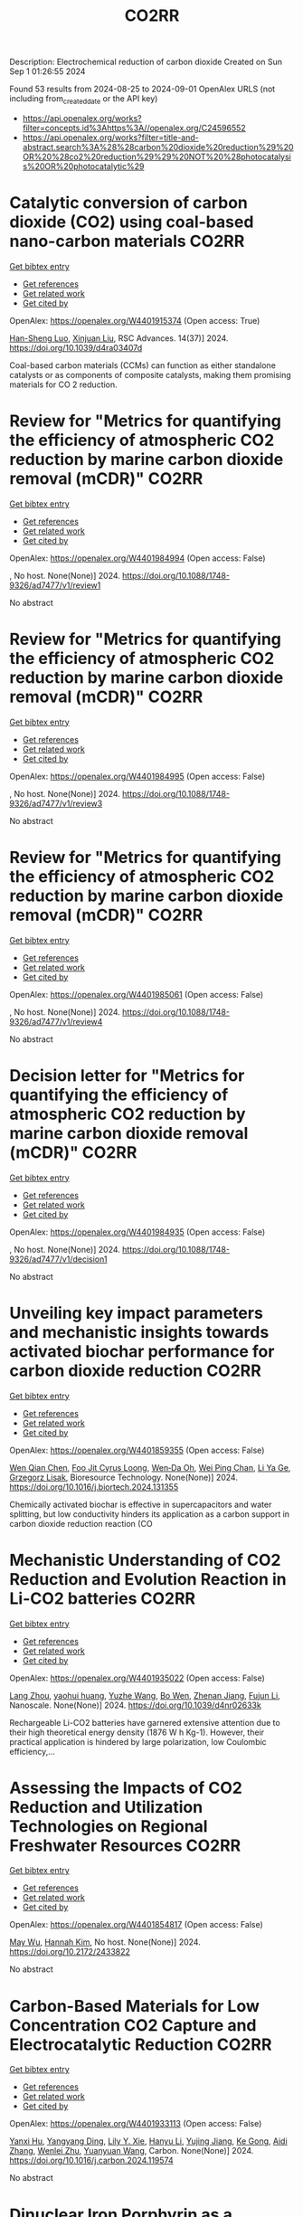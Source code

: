 #+TITLE: CO2RR
Description: Electrochemical reduction of carbon dioxide
Created on Sun Sep  1 01:26:55 2024

Found 53 results from 2024-08-25 to 2024-09-01
OpenAlex URLS (not including from_created_date or the API key)
- [[https://api.openalex.org/works?filter=concepts.id%3Ahttps%3A//openalex.org/C24596552]]
- [[https://api.openalex.org/works?filter=title-and-abstract.search%3A%28%28carbon%20dioxide%20reduction%29%20OR%20%28co2%20reduction%29%29%20NOT%20%28photocatalysis%20OR%20photocatalytic%29]]

* Catalytic conversion of carbon dioxide (CO2) using coal-based nano-carbon materials  :CO2RR:
:PROPERTIES:
:UUID: https://openalex.org/W4401915374
:TOPICS: Electrochemical Reduction of CO2 to Fuels, Catalytic Nanomaterials, Carbon Dioxide Utilization for Chemical Synthesis
:PUBLICATION_DATE: 2024-01-01
:END:    
    
[[elisp:(doi-add-bibtex-entry "https://doi.org/10.1039/d4ra03407d")][Get bibtex entry]] 

- [[elisp:(progn (xref--push-markers (current-buffer) (point)) (oa--referenced-works "https://openalex.org/W4401915374"))][Get references]]
- [[elisp:(progn (xref--push-markers (current-buffer) (point)) (oa--related-works "https://openalex.org/W4401915374"))][Get related work]]
- [[elisp:(progn (xref--push-markers (current-buffer) (point)) (oa--cited-by-works "https://openalex.org/W4401915374"))][Get cited by]]

OpenAlex: https://openalex.org/W4401915374 (Open access: True)
    
[[https://openalex.org/A5087101326][Han-Sheng Luo]], [[https://openalex.org/A5026258550][Xinjuan Liu]], RSC Advances. 14(37)] 2024. https://doi.org/10.1039/d4ra03407d 
     
Coal-based carbon materials (CCMs) can function as either standalone catalysts or as components of composite catalysts, making them promising materials for CO 2 reduction.    

    

* Review for "Metrics for quantifying the efficiency of atmospheric CO2 reduction by marine carbon dioxide removal (mCDR)"  :CO2RR:
:PROPERTIES:
:UUID: https://openalex.org/W4401984994
:TOPICS: Carbon Dioxide Capture and Storage Technologies, Impact of Ocean Acidification on Marine Ecosystems
:PUBLICATION_DATE: 2024-05-30
:END:    
    
[[elisp:(doi-add-bibtex-entry "https://doi.org/10.1088/1748-9326/ad7477/v1/review1")][Get bibtex entry]] 

- [[elisp:(progn (xref--push-markers (current-buffer) (point)) (oa--referenced-works "https://openalex.org/W4401984994"))][Get references]]
- [[elisp:(progn (xref--push-markers (current-buffer) (point)) (oa--related-works "https://openalex.org/W4401984994"))][Get related work]]
- [[elisp:(progn (xref--push-markers (current-buffer) (point)) (oa--cited-by-works "https://openalex.org/W4401984994"))][Get cited by]]

OpenAlex: https://openalex.org/W4401984994 (Open access: False)
    
, No host. None(None)] 2024. https://doi.org/10.1088/1748-9326/ad7477/v1/review1 
     
No abstract    

    

* Review for "Metrics for quantifying the efficiency of atmospheric CO2 reduction by marine carbon dioxide removal (mCDR)"  :CO2RR:
:PROPERTIES:
:UUID: https://openalex.org/W4401984995
:TOPICS: Carbon Dioxide Capture and Storage Technologies, Impact of Ocean Acidification on Marine Ecosystems
:PUBLICATION_DATE: 2024-06-13
:END:    
    
[[elisp:(doi-add-bibtex-entry "https://doi.org/10.1088/1748-9326/ad7477/v1/review3")][Get bibtex entry]] 

- [[elisp:(progn (xref--push-markers (current-buffer) (point)) (oa--referenced-works "https://openalex.org/W4401984995"))][Get references]]
- [[elisp:(progn (xref--push-markers (current-buffer) (point)) (oa--related-works "https://openalex.org/W4401984995"))][Get related work]]
- [[elisp:(progn (xref--push-markers (current-buffer) (point)) (oa--cited-by-works "https://openalex.org/W4401984995"))][Get cited by]]

OpenAlex: https://openalex.org/W4401984995 (Open access: False)
    
, No host. None(None)] 2024. https://doi.org/10.1088/1748-9326/ad7477/v1/review3 
     
No abstract    

    

* Review for "Metrics for quantifying the efficiency of atmospheric CO2 reduction by marine carbon dioxide removal (mCDR)"  :CO2RR:
:PROPERTIES:
:UUID: https://openalex.org/W4401985061
:TOPICS: Carbon Dioxide Capture and Storage Technologies, Impact of Ocean Acidification on Marine Ecosystems
:PUBLICATION_DATE: 2024-07-16
:END:    
    
[[elisp:(doi-add-bibtex-entry "https://doi.org/10.1088/1748-9326/ad7477/v1/review4")][Get bibtex entry]] 

- [[elisp:(progn (xref--push-markers (current-buffer) (point)) (oa--referenced-works "https://openalex.org/W4401985061"))][Get references]]
- [[elisp:(progn (xref--push-markers (current-buffer) (point)) (oa--related-works "https://openalex.org/W4401985061"))][Get related work]]
- [[elisp:(progn (xref--push-markers (current-buffer) (point)) (oa--cited-by-works "https://openalex.org/W4401985061"))][Get cited by]]

OpenAlex: https://openalex.org/W4401985061 (Open access: False)
    
, No host. None(None)] 2024. https://doi.org/10.1088/1748-9326/ad7477/v1/review4 
     
No abstract    

    

* Decision letter for "Metrics for quantifying the efficiency of atmospheric CO2 reduction by marine carbon dioxide removal (mCDR)"  :CO2RR:
:PROPERTIES:
:UUID: https://openalex.org/W4401984935
:TOPICS: Carbon Dioxide Capture and Storage Technologies, Carbon Dioxide Sequestration in Geological Formations, Impact of Ocean Acidification on Marine Ecosystems
:PUBLICATION_DATE: 2024-07-17
:END:    
    
[[elisp:(doi-add-bibtex-entry "https://doi.org/10.1088/1748-9326/ad7477/v1/decision1")][Get bibtex entry]] 

- [[elisp:(progn (xref--push-markers (current-buffer) (point)) (oa--referenced-works "https://openalex.org/W4401984935"))][Get references]]
- [[elisp:(progn (xref--push-markers (current-buffer) (point)) (oa--related-works "https://openalex.org/W4401984935"))][Get related work]]
- [[elisp:(progn (xref--push-markers (current-buffer) (point)) (oa--cited-by-works "https://openalex.org/W4401984935"))][Get cited by]]

OpenAlex: https://openalex.org/W4401984935 (Open access: False)
    
, No host. None(None)] 2024. https://doi.org/10.1088/1748-9326/ad7477/v1/decision1 
     
No abstract    

    

* Unveiling key impact parameters and mechanistic insights towards activated biochar performance for carbon dioxide reduction  :CO2RR:
:PROPERTIES:
:UUID: https://openalex.org/W4401859355
:TOPICS: Carbon Dioxide Capture and Storage Technologies, Electrochemical Reduction of CO2 to Fuels, Energy Consumption in Mobile Devices and Networks
:PUBLICATION_DATE: 2024-08-01
:END:    
    
[[elisp:(doi-add-bibtex-entry "https://doi.org/10.1016/j.biortech.2024.131355")][Get bibtex entry]] 

- [[elisp:(progn (xref--push-markers (current-buffer) (point)) (oa--referenced-works "https://openalex.org/W4401859355"))][Get references]]
- [[elisp:(progn (xref--push-markers (current-buffer) (point)) (oa--related-works "https://openalex.org/W4401859355"))][Get related work]]
- [[elisp:(progn (xref--push-markers (current-buffer) (point)) (oa--cited-by-works "https://openalex.org/W4401859355"))][Get cited by]]

OpenAlex: https://openalex.org/W4401859355 (Open access: False)
    
[[https://openalex.org/A5002591582][Wen Qian Chen]], [[https://openalex.org/A5106712106][Foo Jit Cyrus Loong]], [[https://openalex.org/A5011638228][Wen‐Da Oh]], [[https://openalex.org/A5001788280][Wei Ping Chan]], [[https://openalex.org/A5011993184][Li Ya Ge]], [[https://openalex.org/A5047887050][Grzegorz Lisak]], Bioresource Technology. None(None)] 2024. https://doi.org/10.1016/j.biortech.2024.131355 
     
Chemically activated biochar is effective in supercapacitors and water splitting, but low conductivity hinders its application as a carbon support in carbon dioxide reduction reaction (CO    

    

* Mechanistic Understanding of CO2 Reduction and Evolution Reaction in Li-CO2 batteries  :CO2RR:
:PROPERTIES:
:UUID: https://openalex.org/W4401935022
:TOPICS: Lithium Battery Technologies, Lithium-ion Battery Technology, Battery Recycling and Rare Earth Recovery
:PUBLICATION_DATE: 2024-01-01
:END:    
    
[[elisp:(doi-add-bibtex-entry "https://doi.org/10.1039/d4nr02633k")][Get bibtex entry]] 

- [[elisp:(progn (xref--push-markers (current-buffer) (point)) (oa--referenced-works "https://openalex.org/W4401935022"))][Get references]]
- [[elisp:(progn (xref--push-markers (current-buffer) (point)) (oa--related-works "https://openalex.org/W4401935022"))][Get related work]]
- [[elisp:(progn (xref--push-markers (current-buffer) (point)) (oa--cited-by-works "https://openalex.org/W4401935022"))][Get cited by]]

OpenAlex: https://openalex.org/W4401935022 (Open access: False)
    
[[https://openalex.org/A5011956200][Lang Zhou]], [[https://openalex.org/A5058942575][yaohui huang]], [[https://openalex.org/A5100780553][Yuzhe Wang]], [[https://openalex.org/A5022721559][Bo Wen]], [[https://openalex.org/A5000140391][Zhenan Jiang]], [[https://openalex.org/A5068702552][Fujun Li]], Nanoscale. None(None)] 2024. https://doi.org/10.1039/d4nr02633k 
     
Rechargeable Li-CO2 batteries have garnered extensive attention due to their high theoretical energy density (1876 W h Kg-1). However, their practical application is hindered by large polarization, low Coulombic efficiency,...    

    

* Assessing the Impacts of CO2 Reduction and Utilization Technologies on Regional Freshwater Resources  :CO2RR:
:PROPERTIES:
:UUID: https://openalex.org/W4401854817
:TOPICS: Geological Evolution of the Arctic Region, Coastal Hydrophysical Processes in Shallow Water Basins, Integrated Management of Water, Energy, and Food Resources
:PUBLICATION_DATE: 2024-08-01
:END:    
    
[[elisp:(doi-add-bibtex-entry "https://doi.org/10.2172/2433822")][Get bibtex entry]] 

- [[elisp:(progn (xref--push-markers (current-buffer) (point)) (oa--referenced-works "https://openalex.org/W4401854817"))][Get references]]
- [[elisp:(progn (xref--push-markers (current-buffer) (point)) (oa--related-works "https://openalex.org/W4401854817"))][Get related work]]
- [[elisp:(progn (xref--push-markers (current-buffer) (point)) (oa--cited-by-works "https://openalex.org/W4401854817"))][Get cited by]]

OpenAlex: https://openalex.org/W4401854817 (Open access: False)
    
[[https://openalex.org/A5032802547][May Wu]], [[https://openalex.org/A5008786958][Hannah Kim]], No host. None(None)] 2024. https://doi.org/10.2172/2433822 
     
No abstract    

    

* Carbon-Based Materials for Low Concentration CO2 Capture and Electrocatalytic Reduction  :CO2RR:
:PROPERTIES:
:UUID: https://openalex.org/W4401933113
:TOPICS: Electrochemical Reduction of CO2 to Fuels, Carbon Dioxide Capture and Storage Technologies, Ammonia Synthesis and Electrocatalysis
:PUBLICATION_DATE: 2024-08-01
:END:    
    
[[elisp:(doi-add-bibtex-entry "https://doi.org/10.1016/j.carbon.2024.119574")][Get bibtex entry]] 

- [[elisp:(progn (xref--push-markers (current-buffer) (point)) (oa--referenced-works "https://openalex.org/W4401933113"))][Get references]]
- [[elisp:(progn (xref--push-markers (current-buffer) (point)) (oa--related-works "https://openalex.org/W4401933113"))][Get related work]]
- [[elisp:(progn (xref--push-markers (current-buffer) (point)) (oa--cited-by-works "https://openalex.org/W4401933113"))][Get cited by]]

OpenAlex: https://openalex.org/W4401933113 (Open access: False)
    
[[https://openalex.org/A5101395545][Yanxi Hu]], [[https://openalex.org/A5101511381][Yangyang Ding]], [[https://openalex.org/A5068172137][Lily Y. Xie]], [[https://openalex.org/A5048387481][Hanyu Li]], [[https://openalex.org/A5024776929][Yujing Jiang]], [[https://openalex.org/A5104213029][Ke Gong]], [[https://openalex.org/A5019136723][Aidi Zhang]], [[https://openalex.org/A5048251870][Wenlei Zhu]], [[https://openalex.org/A5100423195][Yuanyuan Wang]], Carbon. None(None)] 2024. https://doi.org/10.1016/j.carbon.2024.119574 
     
No abstract    

    

* Dinuclear Iron Porphyrin as a Homogeneous Photocatalyst for Visible Light-Driven Reduction of Co2 to Co  :CO2RR:
:PROPERTIES:
:UUID: https://openalex.org/W4401875611
:TOPICS: Electrochemical Reduction of CO2 to Fuels, Role of Porphyrins and Phthalocyanines in Materials Chemistry, Molecular Electronic Devices and Systems
:PUBLICATION_DATE: 2024-01-01
:END:    
    
[[elisp:(doi-add-bibtex-entry "https://doi.org/10.2139/ssrn.4937732")][Get bibtex entry]] 

- [[elisp:(progn (xref--push-markers (current-buffer) (point)) (oa--referenced-works "https://openalex.org/W4401875611"))][Get references]]
- [[elisp:(progn (xref--push-markers (current-buffer) (point)) (oa--related-works "https://openalex.org/W4401875611"))][Get related work]]
- [[elisp:(progn (xref--push-markers (current-buffer) (point)) (oa--cited-by-works "https://openalex.org/W4401875611"))][Get cited by]]

OpenAlex: https://openalex.org/W4401875611 (Open access: False)
    
[[https://openalex.org/A5042946812][Yaju Chen]], [[https://openalex.org/A5033334092][Jun Jiang]], [[https://openalex.org/A5101738941][Lin Lei]], [[https://openalex.org/A5103099626][Hongbing Ji]], No host. None(None)] 2024. https://doi.org/10.2139/ssrn.4937732 
     
No abstract    

    

* Preparation of Phosphorus-doped Cu-based Catalysts by Electrodeposition Modulates *CHxO Adsorption to Facilitate Electrocatalytic Reduction of CO2 to CH4  :CO2RR:
:PROPERTIES:
:UUID: https://openalex.org/W4401862448
:TOPICS: Electrochemical Reduction of CO2 to Fuels, Applications of Ionic Liquids, Catalytic Nanomaterials
:PUBLICATION_DATE: 2024-08-01
:END:    
    
[[elisp:(doi-add-bibtex-entry "https://doi.org/10.1016/j.apcatb.2024.124525")][Get bibtex entry]] 

- [[elisp:(progn (xref--push-markers (current-buffer) (point)) (oa--referenced-works "https://openalex.org/W4401862448"))][Get references]]
- [[elisp:(progn (xref--push-markers (current-buffer) (point)) (oa--related-works "https://openalex.org/W4401862448"))][Get related work]]
- [[elisp:(progn (xref--push-markers (current-buffer) (point)) (oa--cited-by-works "https://openalex.org/W4401862448"))][Get cited by]]

OpenAlex: https://openalex.org/W4401862448 (Open access: False)
    
[[https://openalex.org/A5084385422][Zhishuncheng Li]], [[https://openalex.org/A5076005758][Yongheng Yuan]], [[https://openalex.org/A5007928689][Guangfei Qu]], [[https://openalex.org/A5000007070][Kaixiong Xiang]], [[https://openalex.org/A5100687897][Ping Ning]], [[https://openalex.org/A5050863588][Du Weijun]], [[https://openalex.org/A5009228987][Keheng Pan]], [[https://openalex.org/A5050808398][Yingying Cai]], [[https://openalex.org/A5100621050][Junyan Li]], Applied Catalysis B Environment and Energy. None(None)] 2024. https://doi.org/10.1016/j.apcatb.2024.124525 
     
No abstract    

    

* Selective Methanol Production Via Co2 Reduction on Cu2o Revealed by Micro-Kinetic Study Combined with Constant Potential Model  :CO2RR:
:PROPERTIES:
:UUID: https://openalex.org/W4401884592
:TOPICS: Catalytic Nanomaterials, Electrochemical Reduction of CO2 to Fuels, Catalytic Carbon Dioxide Hydrogenation
:PUBLICATION_DATE: 2024-01-01
:END:    
    
[[elisp:(doi-add-bibtex-entry "https://doi.org/10.2139/ssrn.4937201")][Get bibtex entry]] 

- [[elisp:(progn (xref--push-markers (current-buffer) (point)) (oa--referenced-works "https://openalex.org/W4401884592"))][Get references]]
- [[elisp:(progn (xref--push-markers (current-buffer) (point)) (oa--related-works "https://openalex.org/W4401884592"))][Get related work]]
- [[elisp:(progn (xref--push-markers (current-buffer) (point)) (oa--cited-by-works "https://openalex.org/W4401884592"))][Get cited by]]

OpenAlex: https://openalex.org/W4401884592 (Open access: False)
    
[[https://openalex.org/A5101466288][Yifan Sun]], [[https://openalex.org/A5061127427][Liu‐Bin Zhao]], [[https://openalex.org/A5100412087][Zhen Liu]], [[https://openalex.org/A5100394072][Haibo Liu]], [[https://openalex.org/A5041424004][Li‐Hua Gan]], [[https://openalex.org/A5101779391][Wei Zhang]], [[https://openalex.org/A5101702140][Xueliang Zhao]], No host. None(None)] 2024. https://doi.org/10.2139/ssrn.4937201 
     
No abstract    

    

* Regulating Electron Effects on the Performance of Metal-Coordinated Catalysts for Electrochemical Co2 Reduction: The Influence of Electron-Donating and Withdrawing Group Modifications  :CO2RR:
:PROPERTIES:
:UUID: https://openalex.org/W4401903886
:TOPICS: Electrochemical Reduction of CO2 to Fuels, Electrocatalysis for Energy Conversion, Catalytic Nanomaterials
:PUBLICATION_DATE: 2024-01-01
:END:    
    
[[elisp:(doi-add-bibtex-entry "https://doi.org/10.2139/ssrn.4938660")][Get bibtex entry]] 

- [[elisp:(progn (xref--push-markers (current-buffer) (point)) (oa--referenced-works "https://openalex.org/W4401903886"))][Get references]]
- [[elisp:(progn (xref--push-markers (current-buffer) (point)) (oa--related-works "https://openalex.org/W4401903886"))][Get related work]]
- [[elisp:(progn (xref--push-markers (current-buffer) (point)) (oa--cited-by-works "https://openalex.org/W4401903886"))][Get cited by]]

OpenAlex: https://openalex.org/W4401903886 (Open access: False)
    
[[https://openalex.org/A5039703932][Jinyang Guo]], [[https://openalex.org/A5101742243][Qian Zhang]], [[https://openalex.org/A5021408109][Yudong Xue]], [[https://openalex.org/A5100394072][Haibo Liu]], [[https://openalex.org/A5100378741][Jing Wang]], [[https://openalex.org/A5028696660][Dalei Song]], [[https://openalex.org/A5012198018][Chunyang Xiong]], [[https://openalex.org/A5014621329][Rumin Li]], [[https://openalex.org/A5100322864][Li Wang]], No host. None(None)] 2024. https://doi.org/10.2139/ssrn.4938660 
     
No abstract    

    

* Why CO2 Emissions Reductions Does Not Bring Climate Coldening Anymore – the Effect of Thermally Efficient Motors – a Study Confirmed by AI  :CO2RR:
:PROPERTIES:
:UUID: https://openalex.org/W4402051761
:TOPICS: Rebound Effect on Energy Efficiency and Consumption, Global Impact of Gas Flaring, Stochastic Thermodynamics and Fluctuation Theorems
:PUBLICATION_DATE: 2024-08-28
:END:    
    
[[elisp:(doi-add-bibtex-entry "https://doi.org/10.47485/2766-2624.1055")][Get bibtex entry]] 

- [[elisp:(progn (xref--push-markers (current-buffer) (point)) (oa--referenced-works "https://openalex.org/W4402051761"))][Get references]]
- [[elisp:(progn (xref--push-markers (current-buffer) (point)) (oa--related-works "https://openalex.org/W4402051761"))][Get related work]]
- [[elisp:(progn (xref--push-markers (current-buffer) (point)) (oa--cited-by-works "https://openalex.org/W4402051761"))][Get cited by]]

OpenAlex: https://openalex.org/W4402051761 (Open access: False)
    
, Advances in Earth and Environmental Science. None(None)] 2024. https://doi.org/10.47485/2766-2624.1055 
     
Thermal motor emissions have grown cold and colder over time thanks to the betterment of the yield of motors. This contributes to an inversion of behaviour of CO2, since photosynthesis is endothermic, absorbs heat together with it. New CO2 emissions are coldening the climate where thermal motor efficiency is good. This is confirmed with AI support and shown to explain the late snows this Spring in Europe, as well as the “La Niña” trend that has been announced. Global warming can be totally reduced and reversed with a consistent pattern of smart CO2 emissions, without the heat associated, thanks to new thermally efficient motors.    

    

* Recent Trends in CO2 Electroreduction over Metal-Organic Framework-Derived Materials: A Comprehensive Review  :CO2RR:
:PROPERTIES:
:UUID: https://openalex.org/W4401865023
:TOPICS: Electrochemical Reduction of CO2 to Fuels, Chemistry and Applications of Metal-Organic Frameworks, Electrochemical Detection of Heavy Metal Ions
:PUBLICATION_DATE: 2024-01-01
:END:    
    
[[elisp:(doi-add-bibtex-entry "https://doi.org/10.1039/d4ta03502j")][Get bibtex entry]] 

- [[elisp:(progn (xref--push-markers (current-buffer) (point)) (oa--referenced-works "https://openalex.org/W4401865023"))][Get references]]
- [[elisp:(progn (xref--push-markers (current-buffer) (point)) (oa--related-works "https://openalex.org/W4401865023"))][Get related work]]
- [[elisp:(progn (xref--push-markers (current-buffer) (point)) (oa--cited-by-works "https://openalex.org/W4401865023"))][Get cited by]]

OpenAlex: https://openalex.org/W4401865023 (Open access: False)
    
[[https://openalex.org/A5054966939][Nadia Gholampour]], [[https://openalex.org/A5106714276][Chizoba I. Ezugwua]], [[https://openalex.org/A5012282123][Hussein A. Younus]], [[https://openalex.org/A5054134347][Damien P. Debecker]], [[https://openalex.org/A5051738520][Mohammed Al‐Abri]], [[https://openalex.org/A5021601736][Rashid Al‐Hajri]], [[https://openalex.org/A5068981925][Jimmy Kao]], [[https://openalex.org/A5050655757][Francis Verpoort]], Journal of Materials Chemistry A. None(None)] 2024. https://doi.org/10.1039/d4ta03502j 
     
Carbon dioxide reduction through electrochemical energy is an emerging and appealing approach towards CO2 mitigation, and it is a potential technique in which the current and Faradaic efficiencies can be...    

    

* Life Cycle Carbon Assessment of Mortars with Carbonated and Non-Carbonated Recycled Aggregates  :CO2RR:
:PROPERTIES:
:UUID: https://openalex.org/W4401897908
:TOPICS: Influence of Recycled Aggregate Concrete on Construction, Geopolymer and Alternative Cementitious Materials, Fiber Reinforced Concrete in Civil Engineering
:PUBLICATION_DATE: 2024-08-23
:END:    
    
[[elisp:(doi-add-bibtex-entry "https://doi.org/10.3390/app14177442")][Get bibtex entry]] 

- [[elisp:(progn (xref--push-markers (current-buffer) (point)) (oa--referenced-works "https://openalex.org/W4401897908"))][Get references]]
- [[elisp:(progn (xref--push-markers (current-buffer) (point)) (oa--related-works "https://openalex.org/W4401897908"))][Get related work]]
- [[elisp:(progn (xref--push-markers (current-buffer) (point)) (oa--cited-by-works "https://openalex.org/W4401897908"))][Get cited by]]

OpenAlex: https://openalex.org/W4401897908 (Open access: True)
    
[[https://openalex.org/A5102913716][Catarina Brazão Farinha]], [[https://openalex.org/A5065386700][Cinthia Maia Pederneiras]], [[https://openalex.org/A5103166885][Ricardo Infante Gomes]], [[https://openalex.org/A5080266302][David Bastos]], [[https://openalex.org/A5011531819][Rosário Veiga]], Applied Sciences. 14(17)] 2024. https://doi.org/10.3390/app14177442 
     
Global warming is one of the most important issues that the world is currently facing. The cement industry accounts for around 7% of total global CO2 emissions. According to the 13th United Nations Sustainable Development Goals, cement plants must become carbon neutral by 2050. This neutrality may be achieved by a reduction in CO2 emissions complemented with carbon capture, utilization and storage (CCUS) technologies. In accordance with these sustainable goals, several approaches have been studied. This paper investigates life cycle carbon of mortars produced with carbonated recycled aggregates. In previous works, the carbon dioxide capture capacity of construction and demolition waste (CDW) was analysed, and mortars with CDW recycled aggregates submitted to high levels of CO2 were evaluated in terms of their mechanical performance. This paper focus on the life cycle carbon impact assessment (LCCA) of industrial mortar formulations in a cradle-to-gate boundary. This assessment is carried out through a global warming potential environment impact assessment, since it represents the amount of CO2 equivalent that is sent to the atmosphere and contributes to the “greenhouse effect”. This LCCA includes the impacts associated with the treatment and additional transportation routes of the recycled aggregates. With this work, it was found that mortars with carbonated recycled aggregates have a considerably lower global warming potential impact than mortars without recycled aggregates. The mortars with recycled aggregates presented lower CO2 emissions of up to 6.31% for 100% incorporation of non-carbonated recycled aggregates. These values were incremented with the carbonation of the recycled aggregates, achieving a reduction of CO2 emissions of up to 36.75% for 100% of incorporation.    

    

* Identification of the Problem in Controlling the Air–Fuel Mixture Ratio (Lambda Coefficient λ) in Small Spark-Ignition Engines for Positive Pressure Ventilators  :CO2RR:
:PROPERTIES:
:UUID: https://openalex.org/W4401893110
:TOPICS: Estimating Vehicle Fuel Consumption and Emissions, Chemical Kinetics of Combustion Processes, Aerodynamics of High-Speed Trains and Vehicles
:PUBLICATION_DATE: 2024-08-25
:END:    
    
[[elisp:(doi-add-bibtex-entry "https://doi.org/10.3390/en17174241")][Get bibtex entry]] 

- [[elisp:(progn (xref--push-markers (current-buffer) (point)) (oa--referenced-works "https://openalex.org/W4401893110"))][Get references]]
- [[elisp:(progn (xref--push-markers (current-buffer) (point)) (oa--related-works "https://openalex.org/W4401893110"))][Get related work]]
- [[elisp:(progn (xref--push-markers (current-buffer) (point)) (oa--cited-by-works "https://openalex.org/W4401893110"))][Get cited by]]

OpenAlex: https://openalex.org/W4401893110 (Open access: True)
    
[[https://openalex.org/A5059849171][Łukasz Warguła]], [[https://openalex.org/A5015907684][Piotr Kaczmarzyk]], [[https://openalex.org/A5070708025][Bartosz Wieczorek]], [[https://openalex.org/A5090121839][Łukasz Gierz]], [[https://openalex.org/A5014484369][Daniel Małozięć]], [[https://openalex.org/A5010838612][Tomasz Góral]], [[https://openalex.org/A5011434404][Boris Kostov]], [[https://openalex.org/A5028308944][Grigor Stambolov]], Energies. 17(17)] 2024. https://doi.org/10.3390/en17174241 
     
The air–fuel ratio is a crucial parameter in internal combustion engines that affects optimal engine performance, emissions, fuel efficiency, engine durability, power, and efficiency. Positive pressure ventilators (PPVs) create specific operating conditions for drive units, characterized by a reduced ambient pressure compared to standard atmospheric pressure, which is used to control carburetor-based fuel supply systems. The impact of these conditions was investigated for four commonly used PPVs (with internal combustion engines) in fire services across the European Union (EU), using a lambda (λ), carbon dioxide (CO2), carbon monoxide (CO), and hydrogen carbon (HC) analyser for exhaust gases. All four ventilators were found to operate with lean and very lean mixtures, with their lambda coefficients ranging from 1.6 to 2.2. The conducted tests of the CO2, CO, and HC concentrations in the exhaust gases of all four fans show dependencies consistent with theoretical analyses of the impact of the fuel–air mixture on emissions. It can be observed that as the amount of burned air decreases, the values of CO and HC decrease, while the concentration of CO2 increases with the increase in engine load. Such an operation can accelerate engine wear, increase the emission of harmful exhaust gases, and reduce the effective performance of the device. This condition is attributed to an inadequate design process, where drive units are typically designed to operate within atmospheric pressure conditions, as is common for these engines. However, when operating with a PPV, the fan’s rotor induces significant air movement, leading to a reduction in ambient pressure on the intake side where the engine is located, thereby disrupting its proper operation.    

    

* The impact of the European Union emissions trading system on carbon dioxide emissions: a matrix completion analysis  :CO2RR:
:PROPERTIES:
:UUID: https://openalex.org/W4401850351
:TOPICS: Life Cycle Assessment and Environmental Impact Analysis, Economic Implications of Climate Change Policies, Economic Impact of Environmental Policies and Resources
:PUBLICATION_DATE: 2024-08-24
:END:    
    
[[elisp:(doi-add-bibtex-entry "https://doi.org/10.1038/s41598-024-70260-6")][Get bibtex entry]] 

- [[elisp:(progn (xref--push-markers (current-buffer) (point)) (oa--referenced-works "https://openalex.org/W4401850351"))][Get references]]
- [[elisp:(progn (xref--push-markers (current-buffer) (point)) (oa--related-works "https://openalex.org/W4401850351"))][Get related work]]
- [[elisp:(progn (xref--push-markers (current-buffer) (point)) (oa--cited-by-works "https://openalex.org/W4401850351"))][Get cited by]]

OpenAlex: https://openalex.org/W4401850351 (Open access: True)
    
[[https://openalex.org/A5068485632][Francesco Biancalani]], [[https://openalex.org/A5064295920][Giorgio Gnecco]], [[https://openalex.org/A5089722815][Rodolfo Metulini]], [[https://openalex.org/A5082803450][Massimo Riccaboni]], Scientific Reports. 14(1)] 2024. https://doi.org/10.1038/s41598-024-70260-6 
     
Despite the negative externalities on the environment and human health, today's economies still produce excessive carbon dioxide emissions. As a result, governments are trying to shift production and consumption to more sustainable models that reduce the environmental impact of carbon dioxide emissions. The European Union, in particular, has implemented an innovative policy to reduce carbon dioxide emissions by creating a market for emission rights, the emissions trading system. The objective of this paper is to perform a counterfactual analysis to measure the impact of the emissions trading system on the reduction of carbon dioxide emissions. For this purpose, a recently-developed statistical machine learning method called matrix completion with fixed effects estimation is used and compared to traditional econometric techniques. We apply matrix completion with fixed effects estimation to the prediction of missing counterfactual entries of a carbon dioxide emissions matrix whose elements (indexed row-wise by country and column-wise by year) represent emissions without the emissions trading system for country-year pairs. The results obtained, confirmed by robust diagnostic tests, show a significant effect of the emissions trading system on the reduction of carbon dioxide emissions: the majority of European Union countries included in our analysis reduced their total carbon dioxide emissions (associated with selected industries) by about 15.4% during the emissions trading system treatment period 2005–2020, compared to the total carbon dioxide emissions (associated with the same industries) that would have been achieved in the absence of the emissions trading system policy. Finally, several managerial/practical implications of the study are discussed, together with its possible extensions.    

    

* Comparison Study of Cascaded Organic Rankine Cycles with Single and Dual Working Fluids for Waste Heat Recovery  :CO2RR:
:PROPERTIES:
:UUID: https://openalex.org/W4401872871
:TOPICS: Waste Heat Recovery for Power Generation and Cogeneration, Thermochemical Energy Storage and Sorption Technologies, Solar Thermal Energy Technologies
:PUBLICATION_DATE: 2024-05-24
:END:    
    
[[elisp:(doi-add-bibtex-entry "https://doi.org/10.15377/2409-5826.2024.11.1")][Get bibtex entry]] 

- [[elisp:(progn (xref--push-markers (current-buffer) (point)) (oa--referenced-works "https://openalex.org/W4401872871"))][Get references]]
- [[elisp:(progn (xref--push-markers (current-buffer) (point)) (oa--related-works "https://openalex.org/W4401872871"))][Get related work]]
- [[elisp:(progn (xref--push-markers (current-buffer) (point)) (oa--cited-by-works "https://openalex.org/W4401872871"))][Get cited by]]

OpenAlex: https://openalex.org/W4401872871 (Open access: False)
    
[[https://openalex.org/A5022663915][Gerutu Bosinge Gerutu]], [[https://openalex.org/A5022248354][Yossapong Laoonual]], Journal of Advanced Thermal Science Research. 11(None)] 2024. https://doi.org/10.15377/2409-5826.2024.11.1 
     
This study compares thermodynamics, economics, and environmental performance of cascaded ORCs operated under a single and dual fluids. In the single fluid cascaded ORC, toluene, benzene, acetone and cyclopentane are run in high and low temperature cycles, whereas in dual fluid cascaded ORC, toluene, benzene, acetone and cyclopentane are run in high temperature cycle and R601a in the low temperature cycle. The analysis compares variations in expander inlet temperature and condensation temperature. Thermodynamic performance involved net power output (Pnet) and thermal efficiency (ηth), while economic indicators included net present value (NPV) and levelized cost of electricity (LCOE). In environmental performance, the annual reduction in carbon dioxide emission (CO2-eq) is assessed. The findings revealed that dual fluid cascaded ORC generated the highest Pnet of 1245.11 kW while single fluid cascaded ORC reached 1170.27 kW. The dual fluid cascaded ORC showed the significant increase in Pnet (%DPnet) for about 43% at the lowest expander inlet temperature (500 K). In terms of ηth, dual fluid cascaded ORC attained 37.23 % while single fluid cascaded ORC reached 33.25%. It is further found that acetone+R601a performed well in dual fluid cascaded ORC, resulting in the highest Pnet and allowing system’s NPV to turn positive sooner than other fluids. Furthermore, cyclopentane+R601a had the lowest LCOE of 0.0158 US$/kWh, which is 1.1% lower compared to the single fluid cascaded ORC and competitive in the Thai electricity market. In environmental saving, dual fluid cascaded ORC reduced about 144.96 tCO2-eq/year, and outperformed single fluid cascaded ORC by roughly 6.39%.    

    

* Non-thermal plasma-catalytic processes for CO2 conversion toward circular economy: fundamentals, current status, and future challenges  :CO2RR:
:PROPERTIES:
:UUID: https://openalex.org/W4401843849
:TOPICS: Applications of Plasma in Medicine and Biology, Catalytic Nanomaterials, Electrochemical Reduction of CO2 to Fuels
:PUBLICATION_DATE: 2024-08-24
:END:    
    
[[elisp:(doi-add-bibtex-entry "https://doi.org/10.1007/s11356-024-34751-3")][Get bibtex entry]] 

- [[elisp:(progn (xref--push-markers (current-buffer) (point)) (oa--referenced-works "https://openalex.org/W4401843849"))][Get references]]
- [[elisp:(progn (xref--push-markers (current-buffer) (point)) (oa--related-works "https://openalex.org/W4401843849"))][Get related work]]
- [[elisp:(progn (xref--push-markers (current-buffer) (point)) (oa--cited-by-works "https://openalex.org/W4401843849"))][Get cited by]]

OpenAlex: https://openalex.org/W4401843849 (Open access: True)
    
[[https://openalex.org/A5100660153][Ahmad Mukhtar]], [[https://openalex.org/A5036130763][Sidra Saqib]], [[https://openalex.org/A5015536063][Dinithi Mohotti]], [[https://openalex.org/A5001908000][Robinson Ndeddy Aka]], [[https://openalex.org/A5068932403][Md. Mokter Hossain]], [[https://openalex.org/A5080132212][Ekow Agyekum-Oduro]], [[https://openalex.org/A5001963628][Sarah Wu]], Environmental Science and Pollution Research. None(None)] 2024. https://doi.org/10.1007/s11356-024-34751-3 
     
Abstract Practical and energy-efficient carbon dioxide (CO 2 ) conversion to value-added and fuel-graded products and transitioning from fossil fuels are promising ways to cope with climate change and to enable the circular economy. The carbon circular economy aims to capture, utilize, and minimize CO 2 emissions as much as possible. To cope with the thermodynamic stability and highly endothermic nature of CO 2 conversion via conventional thermochemical process, the potential application of non-thermal plasma (NTP) with the catalyst, i.e., the hybrid plasma catalysis process to achieve the synergistic effects, in most cases, seems to promise alternatives under non-equilibrium conditions. This review focuses on the NTP fundamentals and comparison with conventional technologies. A critical review has been conducted on the CO 2 reduction with water (H 2 O), methane (CH 4 ) reduction with CO 2 to syngas (CO + H 2 ), CO 2 dissociation to carbon monoxide (CO), CO 2 hydrogenation, CO 2 conversion to organic acids, and one-step CO 2 –CH 4 reforming to the liquid chemicals. Finally, future challenges are discussed comprehensively, indicating that plasma catalysis has immense investigative areas.    

    

* Laser-Assisted Preparation of TiO2/Carbon/Ag Nanocomposite for Degradation of Organic Pollutants  :CO2RR:
:PROPERTIES:
:UUID: https://openalex.org/W4401856260
:TOPICS: Catalytic Reduction of Nitro Compounds, Catalytic Nanomaterials, Photocatalysis and Solar Energy Conversion
:PUBLICATION_DATE: 2024-08-20
:END:    
    
[[elisp:(doi-add-bibtex-entry "https://doi.org/10.3390/ma17164118")][Get bibtex entry]] 

- [[elisp:(progn (xref--push-markers (current-buffer) (point)) (oa--referenced-works "https://openalex.org/W4401856260"))][Get references]]
- [[elisp:(progn (xref--push-markers (current-buffer) (point)) (oa--related-works "https://openalex.org/W4401856260"))][Get related work]]
- [[elisp:(progn (xref--push-markers (current-buffer) (point)) (oa--cited-by-works "https://openalex.org/W4401856260"))][Get cited by]]

OpenAlex: https://openalex.org/W4401856260 (Open access: True)
    
[[https://openalex.org/A5051967372][S.A.R Tabatabaee Nezhad]], [[https://openalex.org/A5076168286][Babak Jaleh]], [[https://openalex.org/A5103140366][Elham Darabi]], [[https://openalex.org/A5075641374][Davoud Dorranian]], Materials. 17(16)] 2024. https://doi.org/10.3390/ma17164118 
     
The ever-increasing expansion of chemical industries produces a variety of common pollutants, including colors, which become a global and environmental problem. Using a nanocatalyst is one of the effective ways to reduce these organic contaminants. With this in mind, a straightforward and effective method for the production of a novel nanocatalyst based on lignin-derived carbon, titanium dioxide nanoparticles, and Ag particles (TiO2/C/Ag) is described. The preparation of carbon and Ag particles (in sub-micro and nano size) was carried out by laser ablation in air. The nanocomposite was synthesized using a facile magnetic stirrer of TiO2, C, and Ag. According to characterization methods, a carbon nanostructure was successfully synthesized through the laser irradiation of lignin. According to scanning electron microscope images, spherical Ag particles were agglomerated over the nanocomposite. The catalytic activities of the TiO2/C/Ag nanocomposite were tested for the decolorization of methylene blue (MB) and Congo red (CR), employing NaBH4 in a water-based solution at 25 °C. After adding fresh NaBH4 to the mixture of nanocomposite and dyes, both UV absorption peaks of MB and CR completely disappeared after 10 s and 4 min, respectively. The catalytic activity of the TiO2/C/Ag nanocomposite was also examined for the reduction of 4-nitrophenol (4-NP) using a NaBH4 reducing agent, suggesting the complete reduction of 4-NP to 4-aminophenol (4-AP) after 2.30 min. This shows excellent catalytic behavior of the prepared nanocomposite in the reduction of organic pollutants.    

    

* Revealing the Mechanism of Converting CO2 into Methanol by the Cu2O and Oxygen Vacancy on MgO: Experiments and Density Functional Theory  :CO2RR:
:PROPERTIES:
:UUID: https://openalex.org/W4401873030
:TOPICS: Photocatalytic Materials for Solar Energy Conversion, Formation and Properties of Nanocrystals and Nanostructures, Electrochemical Reduction of CO2 to Fuels
:PUBLICATION_DATE: 2024-08-26
:END:    
    
[[elisp:(doi-add-bibtex-entry "https://doi.org/10.1021/acsami.4c09920")][Get bibtex entry]] 

- [[elisp:(progn (xref--push-markers (current-buffer) (point)) (oa--referenced-works "https://openalex.org/W4401873030"))][Get references]]
- [[elisp:(progn (xref--push-markers (current-buffer) (point)) (oa--related-works "https://openalex.org/W4401873030"))][Get related work]]
- [[elisp:(progn (xref--push-markers (current-buffer) (point)) (oa--cited-by-works "https://openalex.org/W4401873030"))][Get cited by]]

OpenAlex: https://openalex.org/W4401873030 (Open access: False)
    
[[https://openalex.org/A5104028947][Yayu Chen]], [[https://openalex.org/A5100416864][Ting Li]], [[https://openalex.org/A5100538365][Hongxia Guo]], [[https://openalex.org/A5052907590][Xiao Wang]], [[https://openalex.org/A5019208924][Wenquan Cui]], ACS Applied Materials & Interfaces. None(None)] 2024. https://doi.org/10.1021/acsami.4c09920 
     
Given the great significance of defect and Cu compounds for the reduction of CO2 as well as the few reaction mechanisms of converting CO2 into different hydrocarbons, the effects of oxygen vacancies and Cu2O on the reduction of CO2 were thoroughly investigated, and possible mechanisms were also proposed. A series of Cu2O/Ov-MgO catalysts were synthesized for photothermal catalytic reduction of CO2 to methanol under visible-light irradiation, among which the 7%Cu2O/Ov-MgO composite exhibited the best reduction activity and the yield of methanol was 19.78 μmol·g–1·h–1. The successful composite of Cu2O and Ov-MgO can yield a loose and porous nanosheet, uniform distribution, favorable absorbance and photoelectric performance, and increased specific surface area and adsorption ability of CO2, which are all vital to the adsorption and conversion of CO2. The introduction of oxygen vacancy and Cu2O not only promotes the adsorption of CO2 but also provides more electron-triggered CO2 activation. Density functional theory (DFT) calculation was also performed to reveal the reaction mechanism for effective enhanced CO2 reduction to ethanol or methanol by the comparison of CuO/MgO and Cu2O/Ov-MgO composites, illustrating the reaction pathways of different products. By comparing the key steps in determining the selectivity of C1 or C2, the kinetic barriers of obtaining CH3OH for the Cu2O/Ov-MgO composite with CH3OH as the main product were found to be lower than those of generating CH2*, while the opposite is true for CuO/MgO composites, whereby it may be easier to obtain more C2 products. These insights into the reaction mechanism of converting CO2 into different hydrocarbons are expected to provide guidance for the further design of high-performance photothermal catalytic CO2 reduction catalysts.    

    

* Artificial Intelligence-Based Performance Maps for Expander-Compressor Analysis in Energy Transition Applications  :CO2RR:
:PROPERTIES:
:UUID: https://openalex.org/W4401941105
:TOPICS: Real-Time Simulation Technologies for Power Systems, Refrigeration Systems and Technologies, Microchannel Heat Transfer and Cooling Technology
:PUBLICATION_DATE: 2024-06-24
:END:    
    
[[elisp:(doi-add-bibtex-entry "https://doi.org/10.1115/gt2024-128901")][Get bibtex entry]] 

- [[elisp:(progn (xref--push-markers (current-buffer) (point)) (oa--referenced-works "https://openalex.org/W4401941105"))][Get references]]
- [[elisp:(progn (xref--push-markers (current-buffer) (point)) (oa--related-works "https://openalex.org/W4401941105"))][Get related work]]
- [[elisp:(progn (xref--push-markers (current-buffer) (point)) (oa--cited-by-works "https://openalex.org/W4401941105"))][Get cited by]]

OpenAlex: https://openalex.org/W4401941105 (Open access: False)
    
[[https://openalex.org/A5019517799][Fabrizio Lottini]], [[https://openalex.org/A5084151749][Marco Bicchi]], [[https://openalex.org/A5081418614][Andrea Agnolucci]], [[https://openalex.org/A5073112066][Michele Marconcini]], [[https://openalex.org/A5076515368][Andrea Arnone]], No host. None(None)] 2024. https://doi.org/10.1115/gt2024-128901 
     
Abstract Limiting the global warming impact requires a drastic reduction of greenhouse gas emissions (GHG) to reach a zero-carbon growth by 2050. Against this backdrop, turbomachinery designers are asked to develop more compact, efficient, and reliable machines. The research focuses on developing machines able to reduce energy losses and overall footprint, thus improving power plants efficiency and operability. To this end, expander-compressors (EC) seem to play a key role in the energy transition and appear a promising technology for high-density plants, especially together with hydrogen (H2) or supercritical carbon dioxide (sCO2) as working fluid. However, when operating conditions changes, a reduction in machine efficiency may be expected, with a consequent degradation of the overall system performance. In order to optimize the operation of the power plant, it is crucial to understand how the variation of the expander-compressor behavior affects the working conditions of the other components of the plant. In this perspective, a fast and reliable way to estimate the EC performance at different operating conditions is necessary. Although the scientific literature shows several studies on mean-line approaches for expanders and centrifugal compressors, the joint use of 1D models with artificial neural networks (ANN) for ECs combined machine is still overlooked. To fill this gap, the prediction of artificial intelligence (AI)-based performance maps is proposed in this work. The tool has been tested in a case study based on a real EC. Results showed a rapid evaluation of EC efficiency while varying the operating conditions.    

    

* The Lubricity of Gases  :CO2RR:
:PROPERTIES:
:UUID: https://openalex.org/W4401944858
:TOPICS: Finite Element Simulation and Experimental Validation of Fretting Wear, Tribology of Polymers and Composites, Tribological Properties of Lubricants and Additives
:PUBLICATION_DATE: 2024-08-28
:END:    
    
[[elisp:(doi-add-bibtex-entry "https://doi.org/10.1007/s11249-024-01911-y")][Get bibtex entry]] 

- [[elisp:(progn (xref--push-markers (current-buffer) (point)) (oa--referenced-works "https://openalex.org/W4401944858"))][Get references]]
- [[elisp:(progn (xref--push-markers (current-buffer) (point)) (oa--related-works "https://openalex.org/W4401944858"))][Get related work]]
- [[elisp:(progn (xref--push-markers (current-buffer) (point)) (oa--cited-by-works "https://openalex.org/W4401944858"))][Get cited by]]

OpenAlex: https://openalex.org/W4401944858 (Open access: True)
    
[[https://openalex.org/A5100709981][Jie Zhang]], [[https://openalex.org/A5066718917][Janet S. S. Wong]], [[https://openalex.org/A5027115543][H. A. Spikes]], Tribology Letters. 72(4)] 2024. https://doi.org/10.1007/s11249-024-01911-y 
     
Abstract A sealed reciprocating tribometer has been used to study the influence of different gaseous environments on the friction and wear properties of AISI52100 bearing steel at atmospheric pressure and 25 °C. Helium, argon, hydrogen, carbon dioxide and nitrogen all give high friction and wear, suggestive of very little, if any tribofilm formation under the conditions studied. Dry air and oxygen also give high friction, slightly lower than the inert gases, but produce extremely high wear, much higher than the inert gases. This is characteristic of the phenomenon of “oxidational wear”. The two gases ammonia and carbon monoxide give relatively low friction and wear, and XPS analysis indicates that this is due to the formation of adsorbed ammonia/nitride and carbonate films respectively. For the hydrocarbon gases studied, two factors appear to control friction and wear, degree of unsaturation and molecular weight. For the saturated hydrocarbons, methane and ethane give high friction and wear but propane and butane give low friction after a period of rubbing that decreases with molecular weight. The unsaturated hydrocarbons all give an immediate reduction in friction with correspondingly low wear. Raman analysis shows that all the hydrocarbons that reduce friction and wear form a carbonaceous tribofilm on the rubbed surfaces. Graphical Abstract    

    

* Rutile-Type Co0.5Ti0.5NbO4-Based Cathode with In Situ Exsolved Metal Particles for Direct CO2 Electrolysis  :CO2RR:
:PROPERTIES:
:UUID: https://openalex.org/W4401844254
:TOPICS: Solid Oxide Fuel Cells, Electrochemical Reduction of CO2 to Fuels, Emergent Phenomena at Oxide Interfaces
:PUBLICATION_DATE: 2024-08-23
:END:    
    
[[elisp:(doi-add-bibtex-entry "https://doi.org/10.1021/acsami.4c11593")][Get bibtex entry]] 

- [[elisp:(progn (xref--push-markers (current-buffer) (point)) (oa--referenced-works "https://openalex.org/W4401844254"))][Get references]]
- [[elisp:(progn (xref--push-markers (current-buffer) (point)) (oa--related-works "https://openalex.org/W4401844254"))][Get related work]]
- [[elisp:(progn (xref--push-markers (current-buffer) (point)) (oa--cited-by-works "https://openalex.org/W4401844254"))][Get cited by]]

OpenAlex: https://openalex.org/W4401844254 (Open access: False)
    
[[https://openalex.org/A5054870370][Wenji Ruan]], [[https://openalex.org/A5005258195][Xiaojing Liu]], [[https://openalex.org/A5075318017][Jiupai Ni]], [[https://openalex.org/A5083150531][Chengsheng Ni]], ACS Applied Materials & Interfaces. None(None)] 2024. https://doi.org/10.1021/acsami.4c11593 
     
Rutile-type Co0.5Ti0.5NbO4 (CTO)-based materials doped with Fe3+ or Ni2+ were investigated as cathode electrodes to modify their electrical conductivity and electrocatalysis toward CO2 splitting. Higher electric conductivity was found in Co0.4Fe0.2Ti0.4NbO4 (CTO-Fe, 0.78 S cm–1) and Co0.25Ni0.25Ti0.5NbO4 (CTO-Ni, 2.10 S cm–1) compared to CTO (0.49 S cm–1) after the reduction at 800 °C in Ar-5% H2. Co and Co–Ni particles exsolved in situ from the surface of CTO, CTO-Fe, and CTO-Ni after reduction. CTO-Ni and CTO-Fe cathodes did better in the CO2 electrolysis at 800 °C than the CTO one, but the CTO-Ni cell was unstable after 10 h of operation due to the carbon deposition that blocked the electrode. The cell with CTO-Fe demonstrated a good stability for CO2 splitting in 100 h. This work demonstrates that rutile-type CTO-based cathodes are promising to provide an efficient and candidate oxide cathode for the electrolysis of CO2.    

    

* Investigating the Dynamic Change and Driving Force of Vegetation Carbon Sink in Taihang Mountain, China  :CO2RR:
:PROPERTIES:
:UUID: https://openalex.org/W4401893496
:TOPICS: Remote Sensing in Vegetation Monitoring and Phenology, Impact of Climate Change on Forest Wildfires, Global Analysis of Ecosystem Services and Land Use
:PUBLICATION_DATE: 2024-08-24
:END:    
    
[[elisp:(doi-add-bibtex-entry "https://doi.org/10.3390/land13091348")][Get bibtex entry]] 

- [[elisp:(progn (xref--push-markers (current-buffer) (point)) (oa--referenced-works "https://openalex.org/W4401893496"))][Get references]]
- [[elisp:(progn (xref--push-markers (current-buffer) (point)) (oa--related-works "https://openalex.org/W4401893496"))][Get related work]]
- [[elisp:(progn (xref--push-markers (current-buffer) (point)) (oa--cited-by-works "https://openalex.org/W4401893496"))][Get cited by]]

OpenAlex: https://openalex.org/W4401893496 (Open access: True)
    
[[https://openalex.org/A5101858804][Qiushi Qu]], [[https://openalex.org/A5062319704][Jian Sun]], [[https://openalex.org/A5043760151][Anguo Chen]], [[https://openalex.org/A5054380334][Chiwei Xiao]], Land. 13(9)] 2024. https://doi.org/10.3390/land13091348  ([[https://www.mdpi.com/2073-445X/13/9/1348/pdf?version=1724502657][pdf]])
     
Vegetation plays an important role in absorbing carbon dioxide and accelerating the achievement of carbon neutrality. As the ecological barrier of North China, the Taihang Mountains are pivotal to the ecological construction project of China. Nevertheless, the dynamic development of the vegetation carbon sink in the region and the impact factors on the sink have not been systematically evaluated. This study employed a comprehensive approach, utilising remote sensing technology and meteorological and topographic data, in conjunction with the net ecosystem productivity (NEP) estimation model to reveal the characteristics of vegetation carbon sinks in the Taihang Mountain, and then revealed the dynamics evolution of the NEP and the inter-annual trend by using Theil–Sen Median slope estimation, the Mann–Kendall test, and the coefficient of dissociation and analysed the driving roles of the influencing factors by using the parameter optimal geographic detector. Our findings suggest that the NEP in the Taihang Mountain area has a clear growth trend in time, the average value of NEP in the Taihang Mountain area is 289 gC-m−2-a−1 from 2000 to 2022, and the spatial distribution shows the characteristics of high in the northeast and low in the middle and west, with a gradual increase from the northeast to the southwest; the areas with high fluctuation of NEP are mainly distributed in the areas around some cities that are susceptible to the interference of natural or anthropogenic factors. The vegetation carbon sinks in the Taihang Mountains are influenced by a variety of natural factors, among which the explanatory power of each natural factor is as follows: DEM (0.174) > temperature (0.148) > precipitation (0.026) > slope (0.017) > slope direction (0.003). The natural factor DEM had the strongest explanatory power for NEP changes, and the two-by-two effects of the natural factors on vegetation carbon sinks were all significantly stronger than the effects of a single factor, in which the interaction between DEM and precipitation had the strongest explanatory power; distinguishing from climate change factors, the contribution of anthropogenic activities to NEP changes in more than 90% of the area of the Taihang Mountainous Region was more than 60%, and the driving force of anthropogenic factors on NEP changes in the Taihang Mountainous Region was significantly stronger than that of natural climate change. The contribution of anthropogenic factors to NEP changes in the Taihang Mountains was significantly stronger than that of natural climate change. The results of this study can not only provide a reference for carbon reduction and sink increase and ecological restoration projects in the Taihang Mountains but also benefit the research paradigm of vegetation carbon sequestration in other regions.    

    

* Natural Gas-Assisted NOx Abatement Using Chemical Looping Scheme  :CO2RR:
:PROPERTIES:
:UUID: https://openalex.org/W4401976157
:TOPICS: Catalytic Nanomaterials, Catalytic Dehydrogenation of Light Alkanes, Sulfur Compounds Removal Technologies
:PUBLICATION_DATE: 2024-08-20
:END:    
    
[[elisp:(doi-add-bibtex-entry "https://doi.org/10.1021/acs.energyfuels.4c01843")][Get bibtex entry]] 

- [[elisp:(progn (xref--push-markers (current-buffer) (point)) (oa--referenced-works "https://openalex.org/W4401976157"))][Get references]]
- [[elisp:(progn (xref--push-markers (current-buffer) (point)) (oa--related-works "https://openalex.org/W4401976157"))][Get related work]]
- [[elisp:(progn (xref--push-markers (current-buffer) (point)) (oa--cited-by-works "https://openalex.org/W4401976157"))][Get cited by]]

OpenAlex: https://openalex.org/W4401976157 (Open access: False)
    
[[https://openalex.org/A5087990785][Pinak Mohapatra]], [[https://openalex.org/A5078660925][Sonu Kumar]], [[https://openalex.org/A5066465618][Ashin A. Sunny]], [[https://openalex.org/A5066958292][M. Marx]], [[https://openalex.org/A5084015265][Yehia Khalifa]], [[https://openalex.org/A5059637502][Amanda H. Trout]], [[https://openalex.org/A5055086734][Liang‐Shih Fan]], Energy & Fuels. None(None)] 2024. https://doi.org/10.1021/acs.energyfuels.4c01843 
     
In this study, we explore a novel approach to nitrogen oxide (NOx) purification based on the principles of the chemical looping (CL) platform. This technique harnesses the reducing power of natural gas (CH4), instead of ammonia, to eliminate NOx in the flue gas, addressing environmental concerns such as ammonia slip in the state-of-the-art selective catalytic reduction process. The CL scheme involves utilizing nickel oxide (NiO) as the solid oxygen carrier to facilitate oxygen transfer from NOx to CH4 in two steps. In the first step (carrier oxidation), NOx in the flue gas reacts with reduced nickel (Ni), transferring its [O] to the carrier, thereby forming NiO. In the subsequent step (carrier reduction), CH4 reacts with the lattice oxygen of the oxidized carrier, generating a pure stream of CO2 and reducing NiO to Ni. We designed a high-performance carrier by dispersing NiO on an inert support to enhance the carrier's kinetics and thermal stability. We evaluated various support materials, and among them, alumina (Al2O3) and zirconia (ZrO2) demonstrated significantly superior reactivity. Notably, the Al2O3-supported carrier outperformed the ZrO2-supported carrier in NO purification and CH4 reduction and demonstrated stable performance over 10 redox cycles. Furthermore, fixed-bed experiments revealed 100% NO conversion during carrier oxidation, with optimal reaction kinetics achieved at lower space velocities, resulting in an overall high carrier utilization. Importantly, CO2 showcased no adverse effects during the NOx purification step. During the carrier reduction, complete combustion was favored, leading to CH4 conversion exceeding 95% and a CO2 selectivity of 90% at 400 °C. The CL NOx purification approach represents a promising strategy for mitigating NOx emissions.    

    

* Low Pressure Heliox-based Rebreather System to Reduce Work of Breathing and Conserve Gas  :CO2RR:
:PROPERTIES:
:UUID: https://openalex.org/W4401908687
:TOPICS: Management of Cardiac Arrest and Resuscitation, Atomic Magnetometry Techniques, Standardisation and Management of COPD
:PUBLICATION_DATE: 2024-08-27
:END:    
    
[[elisp:(doi-add-bibtex-entry "https://doi.org/10.4187/respcare.12184")][Get bibtex entry]] 

- [[elisp:(progn (xref--push-markers (current-buffer) (point)) (oa--referenced-works "https://openalex.org/W4401908687"))][Get references]]
- [[elisp:(progn (xref--push-markers (current-buffer) (point)) (oa--related-works "https://openalex.org/W4401908687"))][Get related work]]
- [[elisp:(progn (xref--push-markers (current-buffer) (point)) (oa--cited-by-works "https://openalex.org/W4401908687"))][Get cited by]]

OpenAlex: https://openalex.org/W4401908687 (Open access: False)
    
[[https://openalex.org/A5020095687][Sairam Parthasarathy]], [[https://openalex.org/A5046506057][Christopher J. Morton]], Respiratory Care. None(None)] 2024. https://doi.org/10.4187/respcare.12184 
     
Background: To test the ability of a low-pressure, low-flow, Heliox-based rebreathing system to reduce work of breathing and conserve gas while preserving CO2 concentration, temperature, and humidity at physiological levels in a bench study. Methods: We performed a bench study of a novel low-pressure, low-flow, noninvasive Heliox rebreathing system with CO2 scrubber that was connected to an artificial lung simulator with careful monitoring of flow, pressure, work of breathing, oxygen (O2), carbon-dioxide (CO2), temperature, and humidity levels. Multiple runs of breathing were performed while manipulating levels of resistance (5 – 30 cm H2O/L/sec), gas mixtures (room air, 79% Helium 21% O2, and 70% Helium and 30% O2), and leak levels (ultra-low, low, and high). Results: We found significant reductions in work of breathing (up to 64%) while conserving gas with estimates of up to 54-fold reduction in medical gas wastage (P<0.001). Specifically, at resistances of 5, 10, 20, and 30 cm H2O/L/sec we demonstrated 64%, 57%, 36%, and 7% reduction in work of breathing (P<0.0001). Gas wastage was reduced by 10- to 54-fold while the end-tidal CO2 concentration, humidity, and temperature were maintained by the device at physiological levels. Conclusions: In a bench-test, a low-pressure, low-flow, noninvasive Heliox rebreathing system with CO2 scrubber reduced work of breathing and conserved gas while preserving CO2 concentration, temperature, and humidity at physiological levels. Future studies in human subjects need to be performed to determine whether reduction of work of breathing and gas conservation can be achieved.    

    

* Economic and Environmental Analyses of an Integrated Power and Hydrogen Production Systems Based on Solar Thermal Energy  :CO2RR:
:PROPERTIES:
:UUID: https://openalex.org/W4401895079
:TOPICS: Hydrogen Energy Systems and Technologies, Waste Heat Recovery for Power Generation and Cogeneration, Solar Thermal Energy Technologies
:PUBLICATION_DATE: 2024-08-26
:END:    
    
[[elisp:(doi-add-bibtex-entry "https://doi.org/10.3390/en17174264")][Get bibtex entry]] 

- [[elisp:(progn (xref--push-markers (current-buffer) (point)) (oa--referenced-works "https://openalex.org/W4401895079"))][Get references]]
- [[elisp:(progn (xref--push-markers (current-buffer) (point)) (oa--related-works "https://openalex.org/W4401895079"))][Get related work]]
- [[elisp:(progn (xref--push-markers (current-buffer) (point)) (oa--cited-by-works "https://openalex.org/W4401895079"))][Get cited by]]

OpenAlex: https://openalex.org/W4401895079 (Open access: True)
    
[[https://openalex.org/A5008890129][Zarif Aminov]], [[https://openalex.org/A5084815027][Khusniddin Alikulov]], [[https://openalex.org/A5102885730][Tran Dang Xuan]], Energies. 17(17)] 2024. https://doi.org/10.3390/en17174264 
     
This study introduces a novel hybrid solar–biomass cogeneration power plant that efficiently produces heat, electricity, carbon dioxide, and hydrogen using concentrated solar power and syngas from cotton stalk biomass. Detailed exergy-based thermodynamic, economic, and environmental analyses demonstrate that the optimized system achieves an exergy efficiency of 48.67% and an exergoeconomic factor of 80.65% and produces 51.5 MW of electricity, 23.3 MW of heat, and 8334.4 kg/h of hydrogen from 87,156.4 kg/h of biomass. The study explores four scenarios for green hydrogen production pathways, including chemical looping reforming and supercritical water gasification, highlighting significant improvements in levelized costs and the environmental impact compared with other solar-based hybrid systems. Systems 2 and 3 exhibit superior performance, with levelized costs of electricity (LCOE) of 49.2 USD/MWh and 55.4 USD/MWh and levelized costs of hydrogen (LCOH) of between 10.7 and 19.5 USD/MWh. The exergoenvironmental impact factor ranges from 66.2% to 73.9%, with an environmental impact rate of 5.4–7.1 Pts/MWh. Despite high irreversibility challenges, the integration of solar energy significantly enhances the system’s exergoeconomic and exergoenvironmental performance, making it a promising alternative as fossil fuel reserves decline. To improve competitiveness, addressing process efficiency and cost reduction in solar concentrators and receivers is crucial.    

    

* Assessing Maize Yield Variability under Climate Change Using DSSAT Model  :CO2RR:
:PROPERTIES:
:UUID: https://openalex.org/W4401845087
:TOPICS: Impacts of Elevated CO2 and Ozone on Plant Physiology, Adaptation to Climate Change in Agriculture, Global Forest Drought Response and Climate Change
:PUBLICATION_DATE: 2024-08-24
:END:    
    
[[elisp:(doi-add-bibtex-entry "https://doi.org/10.9734/jsrr/2024/v30i92333")][Get bibtex entry]] 

- [[elisp:(progn (xref--push-markers (current-buffer) (point)) (oa--referenced-works "https://openalex.org/W4401845087"))][Get references]]
- [[elisp:(progn (xref--push-markers (current-buffer) (point)) (oa--related-works "https://openalex.org/W4401845087"))][Get related work]]
- [[elisp:(progn (xref--push-markers (current-buffer) (point)) (oa--cited-by-works "https://openalex.org/W4401845087"))][Get cited by]]

OpenAlex: https://openalex.org/W4401845087 (Open access: True)
    
[[https://openalex.org/A5106655292][Sanjay Koushal]], [[https://openalex.org/A5031793101][G. Rajesh]], [[https://openalex.org/A5034583985][J. B. Kambale]], [[https://openalex.org/A5104318815][Hridesh Harsha Sarma]], [[https://openalex.org/A5052489579][Bhim Pratap Singh]], [[https://openalex.org/A5106655293][S P Sharan]], [[https://openalex.org/A5058616988][Okram Ricky Devi]], [[https://openalex.org/A5058919916][Bibek Laishram]], Journal of Scientific Research and Reports. 30(9)] 2024. https://doi.org/10.9734/jsrr/2024/v30i92333 
     
Crop production is inherently sensitive to variability in climate. Temperature and CO2 are two important parameters related to climate change, affecting crop yield in a particular region. In this study, an attempt has been made to assess the impact of these two parameters on the productivity of maize crop taking sub tropical region of Jammu as study area. A CERES-Maize model 4.0 was used for this purpose. Three-year weather data (2004-06) is used to simulate the actual yield under rainfed and irrigated conditions. Yield was simulated with elevated temperature (1, 3 and 5oC) and CO2 (440, 550 and 660 ppm) during the growing season. As changes in CO2 concentration and temperature likely to occur concomitantly, so growth and development of maize plant at three temperature regimes (1, 3 and 5oC) under double (660 ppm) CO2 concentration to the baseline (330 ppm) was also assessed. The difference in yield, biomass, grain number and LAI was estimated and analyzed to assess the effect of elevated temperature and CO2. Results revealed that the rise in temperature accelerated plant phenology, reducing dry matter accumulation and crop yield by 5 to 60 per cent. Elevation of CO2 in the level of 440, 550 and 660 ppm showed gradual yield increment of 2.01, 3.92 and 5.37 per cent under rainfed conditions and 2.33, 4.52 and 7.41 per cent under irrigated conditions, respectively. Doubled CO2 increased yield at all the temperature rise situation and completely mitigated the yield and biomass reduction due to temperature rise up to 1oC.    

    

* Composite nanocapsules of phase change materials using a supercritical carbon dioxide (SC‐CO2) assisted process  :CO2RR:
:PROPERTIES:
:UUID: https://openalex.org/W4401969605
:TOPICS: Thermal Energy Storage with Phase Change Materials, Thermoelectric Materials, Thermochemical Energy Storage and Sorption Technologies
:PUBLICATION_DATE: 2024-08-27
:END:    
    
[[elisp:(doi-add-bibtex-entry "https://doi.org/10.1002/cjce.25472")][Get bibtex entry]] 

- [[elisp:(progn (xref--push-markers (current-buffer) (point)) (oa--referenced-works "https://openalex.org/W4401969605"))][Get references]]
- [[elisp:(progn (xref--push-markers (current-buffer) (point)) (oa--related-works "https://openalex.org/W4401969605"))][Get related work]]
- [[elisp:(progn (xref--push-markers (current-buffer) (point)) (oa--cited-by-works "https://openalex.org/W4401969605"))][Get cited by]]

OpenAlex: https://openalex.org/W4401969605 (Open access: True)
    
[[https://openalex.org/A5042217476][Ida Palazzo]], [[https://openalex.org/A5042283205][Gianluca Viscusi]], [[https://openalex.org/A5028940104][Giuliana Gorrasi]], [[https://openalex.org/A5052967488][Ernesto Reverchon]], The Canadian Journal of Chemical Engineering. None(None)] 2024. https://doi.org/10.1002/cjce.25472 
     
Abstract This work reports the production of polymeric nanocapsules of polymethyl methacrylate (PMMA)/phase change materials (PCM), using continuous supercritical emulsion extraction (SEE‐C). Five fatty acids (FAs) were tested: capric (CA), lauric (LA), myristic (MA), palmitic (PA), and stearic (SA) acid, using supercritical carbon dioxide (SC‐CO 2 ) operating at 80 bar and 38°C in a tower apparatus. The two fatty acids with lower molecular weight (CA and LA) were extracted by the supercritical solvent and capsules were not obtained. The other three FAs formed spherical, non‐coalescing nanocapsules characterized by mean diameters ranging between 134 and 252 nm, as shown by scanning electron microscope (SEM) images and dynamic light scattering (DLS) analysis, with a sharp particles size distribution and encapsulation efficiencies up to 99.8%. Differential scanning calorimetric analysis (DSC), thermogravimetric analysis (TGA) and derivative thermogravimetric analysis (DTG) analyses confirmed the successful encapsulation, allowing the measurement of the energy storage properties of produced capsules. Stability analysis performed over 5 months showed that the nanocapsules were stable in this time interval. Thermal cycles experiments confirmed the thermal stability of the capsules. The best performance was obtained for PA based nanocapsules, which showed a stability reduction of only 0.43% after 25 thermal cycles.    

    

* Leveraging electrochemical double layer structure to rationally control electrolysis  :CO2RR:
:PROPERTIES:
:UUID: https://openalex.org/W4401857577
:TOPICS: Fuel Cell Membrane Technology, Electrocatalysis for Energy Conversion, Accelerating Materials Innovation through Informatics
:PUBLICATION_DATE: 2024-08-24
:END:    
    
[[elisp:(doi-add-bibtex-entry "https://doi.org/10.1093/nsr/nwae299")][Get bibtex entry]] 

- [[elisp:(progn (xref--push-markers (current-buffer) (point)) (oa--referenced-works "https://openalex.org/W4401857577"))][Get references]]
- [[elisp:(progn (xref--push-markers (current-buffer) (point)) (oa--related-works "https://openalex.org/W4401857577"))][Get related work]]
- [[elisp:(progn (xref--push-markers (current-buffer) (point)) (oa--cited-by-works "https://openalex.org/W4401857577"))][Get cited by]]

OpenAlex: https://openalex.org/W4401857577 (Open access: True)
    
[[https://openalex.org/A5100368310][Gong Zhang]], [[https://openalex.org/A5012938132][Marcel Schreier]], National Science Review. None(None)] 2024. https://doi.org/10.1093/nsr/nwae299 
     
This perspective delves into the electrochemical microenvironment, uncovering entropic effects in CO2 reduction, revealing neutral molecule electrosorption under polarization, highlighting challenges in the classical double layer model, and proposing research approaches for future interface studies.    

    

* Effect of Pressure on the Gas Diffusion Electrodes during CO2 Reduction Reaction  :CO2RR:
:PROPERTIES:
:UUID: https://openalex.org/W4401842805
:TOPICS: Electrochemical Reduction of CO2 to Fuels, Applications of Ionic Liquids, Aqueous Zinc-Ion Battery Technology
:PUBLICATION_DATE: 2024-08-24
:END:    
    
[[elisp:(doi-add-bibtex-entry "https://doi.org/10.1021/acs.iecr.4c02212")][Get bibtex entry]] 

- [[elisp:(progn (xref--push-markers (current-buffer) (point)) (oa--referenced-works "https://openalex.org/W4401842805"))][Get references]]
- [[elisp:(progn (xref--push-markers (current-buffer) (point)) (oa--related-works "https://openalex.org/W4401842805"))][Get related work]]
- [[elisp:(progn (xref--push-markers (current-buffer) (point)) (oa--cited-by-works "https://openalex.org/W4401842805"))][Get cited by]]

OpenAlex: https://openalex.org/W4401842805 (Open access: False)
    
[[https://openalex.org/A5104340295][Yi Chen]], [[https://openalex.org/A5106404528][Tengfei Ma]], [[https://openalex.org/A5070497665][Feng Wang]], [[https://openalex.org/A5100459723][Ya Liu]], Industrial & Engineering Chemistry Research. None(None)] 2024. https://doi.org/10.1021/acs.iecr.4c02212 
     
Electrocatalytic conversion of CO2 is a promising process to produce renewable chemical feedstocks, such as CO, formic acid, ethylene, and ethanol. To overcome mass transfer limitations imposed by the low solubility of CO2 in the liquid phase, gas diffusion electrodes (GDEs) are used to ensure an adequate supply of CO2. The gas–liquid interface within the GDEs is crucial for achieving high selectivity and stability of CO2 reduction reaction (CO2RR), but it is prone to flooding, which can terminate the reactions. Here, we built electrochemical models of silver-based and copper-based GDEs for studying intrinsic factors related to flooding. Our results reveal that there is a narrow "pressure window" for CO2RR, which has a negative correlation with current density. We further define three regions based on the "pressure window": the bubbling zone, the normal working condition zone, and the permeable zone. Our research shows that the bubbling zone offers better selectivity for gaseous products, while the permeable zone favors the competitive hydrogen evolution reaction. Furthermore, electrochemical characterization testing investigated the characteristics of each zone and its impact on CO2RR.    

    

* Advancements in Methane Dry Reforming: Investigating Nickel–Zeolite Catalysts Enhanced by Promoter Integration  :CO2RR:
:PROPERTIES:
:UUID: https://openalex.org/W4401958087
:TOPICS: Catalytic Carbon Dioxide Hydrogenation, Reduction Kinetics in Ironmaking Processes, Catalytic Nanomaterials
:PUBLICATION_DATE: 2024-08-28
:END:    
    
[[elisp:(doi-add-bibtex-entry "https://doi.org/10.3390/pr12091826")][Get bibtex entry]] 

- [[elisp:(progn (xref--push-markers (current-buffer) (point)) (oa--referenced-works "https://openalex.org/W4401958087"))][Get references]]
- [[elisp:(progn (xref--push-markers (current-buffer) (point)) (oa--related-works "https://openalex.org/W4401958087"))][Get related work]]
- [[elisp:(progn (xref--push-markers (current-buffer) (point)) (oa--cited-by-works "https://openalex.org/W4401958087"))][Get cited by]]

OpenAlex: https://openalex.org/W4401958087 (Open access: True)
    
[[https://openalex.org/A5009141091][Anis H. Fakeeha]], [[https://openalex.org/A5088937585][Ahmed A. Ibrahim]], [[https://openalex.org/A5035770796][Ahmed I. Osman]], [[https://openalex.org/A5026487263][Ahmed E. Abasaeed]], [[https://openalex.org/A5074794990][Yousef Mohammed Alanazi]], [[https://openalex.org/A5079339439][Fahad S. Al‐Mubaddel]], [[https://openalex.org/A5088118808][Ahmed S. Al‐Fatesh]], Processes. 12(9)] 2024. https://doi.org/10.3390/pr12091826 
     
A promising method for converting greenhouse gases such as CO2 and CH4 into useful syngas is the dry reformation of methane (DRM). 5Ni-ZSM-5 and 2 wt.% Ce, Cs, Sr, Fe, and Cu-promoted 5Ni-ZSM-5 catalysts are investigated for the DRM at 700 °C under atmospheric pressure. The characterization, including XRD, TPR, TPD, TPO, N2 adsorption–desorption, TGA, TEM, and Raman spectroscopy, revealed that the catalyst’s active sites are distributed throughout the pore channels and on the surface, contributing to the stability of the catalyst. Specifically, the CO2-TPO followed by the O2-TPO experiment using spent catalysts confirmed the oxidizing capacity of CO2 during the DRM reaction. The Ce-promoted catalyst showed the greatest increase in catalytic activity among other catalysts. The 5Ni+2Ce-ZSM-5 catalyst exhibited twice the concentration of acid sites compared to the Cs-promoted counterpart, even though both catalysts achieved similar quantities of active and basic sites. Without compromising H2 and CO selectivity, this finding underscores the crucial role of acid sites in enhancing CH4 and CO2 conversion. With a GHSV of 42,000 mL/(h.gcat), the 5Ni+2Ce-ZSM-5 catalyst demonstrated impressive CH4 conversion rates of 42% at 700 °C and 70% at 800 °C. The reactants spend more time over catalysts during the subsequent reduction of GHSV to 21,000 mL/(h.gcat), resulting in the best catalytic performance with 80% CH4 and 83% CO2 conversions.    

    

* Reply on RC2  :CO2RR:
:PROPERTIES:
:UUID: https://openalex.org/W4401915683
:TOPICS: Provision and Assessment of Nutrition Support Therapy, Impact of Healthcare Workforce on Public Health
:PUBLICATION_DATE: 2024-08-27
:END:    
    
[[elisp:(doi-add-bibtex-entry "https://doi.org/10.5194/egusphere-2024-748-ac3")][Get bibtex entry]] 

- [[elisp:(progn (xref--push-markers (current-buffer) (point)) (oa--referenced-works "https://openalex.org/W4401915683"))][Get references]]
- [[elisp:(progn (xref--push-markers (current-buffer) (point)) (oa--related-works "https://openalex.org/W4401915683"))][Get related work]]
- [[elisp:(progn (xref--push-markers (current-buffer) (point)) (oa--cited-by-works "https://openalex.org/W4401915683"))][Get cited by]]

OpenAlex: https://openalex.org/W4401915683 (Open access: True)
    
[[https://openalex.org/A5032226581][Stephen E. Schwartz]], No host. None(None)] 2024. https://doi.org/10.5194/egusphere-2024-748-ac3  ([[https://egusphere.copernicus.org/preprints/2024/egusphere-2024-748/egusphere-2024-748.pdf][pdf]])
     
Abstract. The rate at which atmospheric carbon dioxide (CO2) would decrease in response to decrease of anthropogenic emissions or cessation (net zero emissions) is of great scientific and societal interest. Such decrease in atmospheric CO2 on the centennial scale would be due essentially entirely to transfer of carbon into the world ocean (WO) and the terrestrial biosphere (TB), which are sink compartments on this time scale. The rate of decrease of excess atmospheric CO2 and the apportionment of this decrease into the two sink compartments has been examined in two prior model intercomparison studies, subsequent either to a pulse emission of CO2 or to abrupt cessation of anthropogenic CO2 emissions. The present study examines and quantifies inter-model anticorrelation in those studies in the net rate and extent of uptake of CO2 into the two sink compartments. Specifically, in each study the time-dependent coefficients characterizing the net transfer rate into the two sink compartments, (evaluated as the net transfer rate normalized to excess atmospheric CO2 above pre-pulse amount, for the pulse experiment; or as the net transfer rate divided by excess atmospheric CO2 above preindustrial amount, for the abrupt cessation experiment) was found to exhibit strong anticorrelation across the participating models. That is, models for which the normalized rate of uptake into the WO was high exhibited low uptake rate into the TB, and vice versa. This anticorrelation in net transfer rate results in anticorrelation in net uptake extent into the two compartments that is substantially greater than would be expected simply from competition for excess CO2 between the two sink compartments. This anticorrelation, which is manifested in diminished inter-model diversity, can lead to artificially enhanced confidence in current understanding of the consequences of potential future reductions of CO2 emissions and in the global warming potentials of non-CO2 greenhouse gases relative to that of CO2.    

    

* Reply on RC1  :CO2RR:
:PROPERTIES:
:UUID: https://openalex.org/W4401915325
:TOPICS: 
:PUBLICATION_DATE: 2024-08-27
:END:    
    
[[elisp:(doi-add-bibtex-entry "https://doi.org/10.5194/egusphere-2024-748-ac2")][Get bibtex entry]] 

- [[elisp:(progn (xref--push-markers (current-buffer) (point)) (oa--referenced-works "https://openalex.org/W4401915325"))][Get references]]
- [[elisp:(progn (xref--push-markers (current-buffer) (point)) (oa--related-works "https://openalex.org/W4401915325"))][Get related work]]
- [[elisp:(progn (xref--push-markers (current-buffer) (point)) (oa--cited-by-works "https://openalex.org/W4401915325"))][Get cited by]]

OpenAlex: https://openalex.org/W4401915325 (Open access: True)
    
[[https://openalex.org/A5032226581][Stephen E. Schwartz]], No host. None(None)] 2024. https://doi.org/10.5194/egusphere-2024-748-ac2  ([[https://egusphere.copernicus.org/preprints/2024/egusphere-2024-748/egusphere-2024-748.pdf][pdf]])
     
Abstract. The rate at which atmospheric carbon dioxide (CO2) would decrease in response to decrease of anthropogenic emissions or cessation (net zero emissions) is of great scientific and societal interest. Such decrease in atmospheric CO2 on the centennial scale would be due essentially entirely to transfer of carbon into the world ocean (WO) and the terrestrial biosphere (TB), which are sink compartments on this time scale. The rate of decrease of excess atmospheric CO2 and the apportionment of this decrease into the two sink compartments has been examined in two prior model intercomparison studies, subsequent either to a pulse emission of CO2 or to abrupt cessation of anthropogenic CO2 emissions. The present study examines and quantifies inter-model anticorrelation in those studies in the net rate and extent of uptake of CO2 into the two sink compartments. Specifically, in each study the time-dependent coefficients characterizing the net transfer rate into the two sink compartments, (evaluated as the net transfer rate normalized to excess atmospheric CO2 above pre-pulse amount, for the pulse experiment; or as the net transfer rate divided by excess atmospheric CO2 above preindustrial amount, for the abrupt cessation experiment) was found to exhibit strong anticorrelation across the participating models. That is, models for which the normalized rate of uptake into the WO was high exhibited low uptake rate into the TB, and vice versa. This anticorrelation in net transfer rate results in anticorrelation in net uptake extent into the two compartments that is substantially greater than would be expected simply from competition for excess CO2 between the two sink compartments. This anticorrelation, which is manifested in diminished inter-model diversity, can lead to artificially enhanced confidence in current understanding of the consequences of potential future reductions of CO2 emissions and in the global warming potentials of non-CO2 greenhouse gases relative to that of CO2.    

    

* Electrochemical Urea Production over Diatomic Fe–Ni Catalyst: a Mechanism for C–N Coupling  :CO2RR:
:PROPERTIES:
:UUID: https://openalex.org/W4401843372
:TOPICS: Ammonia Synthesis and Electrocatalysis, Electrochemical Reduction of CO2 to Fuels, Electrocatalysis for Energy Conversion
:PUBLICATION_DATE: 2024-08-24
:END:    
    
[[elisp:(doi-add-bibtex-entry "https://doi.org/10.1021/acsami.4c09346")][Get bibtex entry]] 

- [[elisp:(progn (xref--push-markers (current-buffer) (point)) (oa--referenced-works "https://openalex.org/W4401843372"))][Get references]]
- [[elisp:(progn (xref--push-markers (current-buffer) (point)) (oa--related-works "https://openalex.org/W4401843372"))][Get related work]]
- [[elisp:(progn (xref--push-markers (current-buffer) (point)) (oa--cited-by-works "https://openalex.org/W4401843372"))][Get cited by]]

OpenAlex: https://openalex.org/W4401843372 (Open access: False)
    
[[https://openalex.org/A5102498965][Zengying Ma]], [[https://openalex.org/A5030947282][Xueqian Xia]], [[https://openalex.org/A5081544427][Bowen Song]], [[https://openalex.org/A5100442483][Renjie Li]], [[https://openalex.org/A5059291245][Xiufeng Wang]], [[https://openalex.org/A5080759059][Yucheng Huang]], ACS Applied Materials & Interfaces. None(None)] 2024. https://doi.org/10.1021/acsami.4c09346 
     
Co-electrocatalytic reduction of CO2 and nitrate/nitrite as carbon and nitrogen sources to synthesize urea is an effective strategy to solve the energy problem and alleviate environmental pollution. In this work, combined density functional theory calculations with a constant-potential implicit solvent model, we proposed a strategy for the determination of the preferred reaction pathway and the potential window that is guided by the potential-dependent free energy change. It was found that on the FeNi-N6-C surface, the C–N coupling occurs between *NHO and the protonated CO2 in the potential window of −2.43 to −1.34 V for the urea electrochemical production, where the predicted onset potential accords well with the experimental results. The activity originates from the less weak bonding strength of N–O and the negatively charged N atom in *NHO. This study offers a general approach to determining the optimal reaction pathway in electrochemistry and insights into the mechanism of electrochemical synthesis of urea.    

    

* Promoting Environmental Sustainability: The Role of Renewable Energy Systems and Environmental Taxes  :CO2RR:
:PROPERTIES:
:UUID: https://openalex.org/W4401888867
:TOPICS: Economic Implications of Climate Change Policies, Rebound Effect on Energy Efficiency and Consumption, Economic Impact of Environmental Policies and Resources
:PUBLICATION_DATE: 2024-08-22
:END:    
    
[[elisp:(doi-add-bibtex-entry "https://doi.org/10.3390/app14167404")][Get bibtex entry]] 

- [[elisp:(progn (xref--push-markers (current-buffer) (point)) (oa--referenced-works "https://openalex.org/W4401888867"))][Get references]]
- [[elisp:(progn (xref--push-markers (current-buffer) (point)) (oa--related-works "https://openalex.org/W4401888867"))][Get related work]]
- [[elisp:(progn (xref--push-markers (current-buffer) (point)) (oa--cited-by-works "https://openalex.org/W4401888867"))][Get cited by]]

OpenAlex: https://openalex.org/W4401888867 (Open access: True)
    
[[https://openalex.org/A5023512073][Yugang He]], Applied Sciences. 14(16)] 2024. https://doi.org/10.3390/app14167404 
     
This study examines the effects of renewable energy consumption and environmental taxes on CO2 emissions in OECD countries from 1990 to 2022, employing the cross-sectional autoregressive distributed lag (CS-ARDL) approach. The findings reveal that both renewable energy consumption and environmental taxes significantly reduce CO2 emissions in both the short and the long term, emphasizing their crucial roles in climate change mitigation and sustainability promotion. Furthermore, this study identifies that industrialization and urbanization contribute to increased emissions, whereas foreign direct investment aids in emission reduction through the facilitation of green technology transfer. Economic growth is initially associated with higher emissions, but this trend reverses as economies mature and adopt sustainable practices. These results highlight the importance of continuous investment in renewable energy infrastructure and the implementation of robust environmental tax policies to achieve long-term sustainability goals. The integration of environmental considerations into economic and urban planning, along with leveraging foreign direct investment for technological advancements, is imperative for balancing economic growth with the necessity to reduce carbon emissions and effectively address climate change. This research provides a better understanding of the diverse factors influencing CO2 emissions and offers critical insights for policymakers.    

    

* Scalable Low-Temperature CO2 Electrolysis: Current Status and Outlook  :CO2RR:
:PROPERTIES:
:UUID: https://openalex.org/W4401843733
:TOPICS: Electrochemical Reduction of CO2 to Fuels, Aqueous Zinc-Ion Battery Technology, Carbon Dioxide Utilization for Chemical Synthesis
:PUBLICATION_DATE: 2024-08-24
:END:    
    
[[elisp:(doi-add-bibtex-entry "https://doi.org/10.1021/jacsau.4c00583")][Get bibtex entry]] 

- [[elisp:(progn (xref--push-markers (current-buffer) (point)) (oa--referenced-works "https://openalex.org/W4401843733"))][Get references]]
- [[elisp:(progn (xref--push-markers (current-buffer) (point)) (oa--related-works "https://openalex.org/W4401843733"))][Get related work]]
- [[elisp:(progn (xref--push-markers (current-buffer) (point)) (oa--cited-by-works "https://openalex.org/W4401843733"))][Get cited by]]

OpenAlex: https://openalex.org/W4401843733 (Open access: True)
    
[[https://openalex.org/A5049287614][Hojeong Lee]], [[https://openalex.org/A5035769197][Seontaek Kwon]], [[https://openalex.org/A5078178326][Namgyoo Park]], [[https://openalex.org/A5106344844][Sun Gwan]], [[https://openalex.org/A5100348728][Eunyoung Lee]], [[https://openalex.org/A5091233789][Tae‐Hoon Kong]], [[https://openalex.org/A5102624792][Jihoo Cha]], [[https://openalex.org/A5064502248][Youngkook Kwon]], JACS Au. None(None)] 2024. https://doi.org/10.1021/jacsau.4c00583 
     
The electrochemical CO2 reduction (eCO2R) in membrane electrode assemblies (MEAs) has brought e-chemical production one step closer to commercialization because of its advantages of minimized ohmic resistance and stackability. However, the current performance of reported eCO2R in MEAs is still far below the threshold for economic feasibility where low overall cell voltage (<2 V) and extensive stability (>5 years) are required. Furthermore, while the production cost of e-chemicals heavily relies on the carbon capture and product separation processes, these areas have received much less attention compared to CO2 electrolysis, itself. In this perspective, we examine the current status of eCO2R technologies from both academic and industrial points of view. We highlight the gap between current capabilities and commercialization standards and offer future research directions for eCO2R technologies with the hope of achieving industrially viable e-chemical production.    

    

* Characteristics of PM2.5 and CO2 Concentrations in Typical Functional Areas of a University Campus in Beijing Based on Low-Cost Sensor Monitoring  :CO2RR:
:PROPERTIES:
:UUID: https://openalex.org/W4402006596
:TOPICS: Health Effects of Air Pollution, Low-Cost Air Quality Monitoring Systems, Atmospheric Aerosols and their Impacts
:PUBLICATION_DATE: 2024-08-29
:END:    
    
[[elisp:(doi-add-bibtex-entry "https://doi.org/10.3390/atmos15091044")][Get bibtex entry]] 

- [[elisp:(progn (xref--push-markers (current-buffer) (point)) (oa--referenced-works "https://openalex.org/W4402006596"))][Get references]]
- [[elisp:(progn (xref--push-markers (current-buffer) (point)) (oa--related-works "https://openalex.org/W4402006596"))][Get related work]]
- [[elisp:(progn (xref--push-markers (current-buffer) (point)) (oa--cited-by-works "https://openalex.org/W4402006596"))][Get cited by]]

OpenAlex: https://openalex.org/W4402006596 (Open access: True)
    
[[https://openalex.org/A5100371335][Sheng Wang]], [[https://openalex.org/A5106811249][Ruoxi Ao]], [[https://openalex.org/A5100392071][Wei Wang]], [[https://openalex.org/A5100454297][Jia Li]], [[https://openalex.org/A5032543143][Lianfang Wei]], [[https://openalex.org/A5086855227][Zifa Wang]], Atmosphere. 15(9)] 2024. https://doi.org/10.3390/atmos15091044  ([[https://www.mdpi.com/2073-4433/15/9/1044/pdf?version=1724929482][pdf]])
     
The air quality in educational campuses affects the health and work efficiency of teachers and students. Studies into this matter are of great significance for optimizing the management of campus living environments. Low-cost online sensors to monitor PM2.5 and CO2 levels were used in typical functional areas of a university campus in Beijing, China, including offices, dormitories, leisure spaces, canteens, and laboratories. By comparing the findings with data from nearby national monitoring stations, the seasonal and spatial variations in PM2.5 and CO2 concentrations were analyzed. Findings indicate PM2.5 levels within the campus were notably lower compared to the surrounding urban environment. There was variation in PM2.5 and CO2 concentrations across different functional areas. Typically, indoor PM2.5 levels were lower than outdoor ones, while CO2 concentrations in enclosed indoor spaces with human activities progressively escalated. The main internal emission sources affecting the PM2.5 level on campus included traffic emissions, dust generated by human activities, and emissions from catering. In contrast, in areas with better green coverage or where a lake system participates in the atmospheric circulation, the PM2.5 level and CO2/PM2.5 were lower. This indicates that the cleansing impact of plants and aquatic systems is instrumental in lowering PM2.5 concentrations, offering healthier leisure spaces. Seasonal variations also impact PM2.5 levels. During the non-heating period, less pollution source emissions led to decreased outdoor PM2.5 concentrations. The campus monitoring sites experienced an approximate 5 µg/m3 and 29 µg/m3 reduction in the average PM2.5 levels as compared to the PM2.5 of the surrounding urban environment, respectively, during the non-heating and heating period. During indoor activities or sleep, CO2 levels can build up to as high as 2303 ppm due to breathing. It is advisable to stay indoors on days when pollution levels are high, whereas on days with clean air, it is healthier to be outdoors or to air out indoor areas by opening windows. Our research provides clearer scientific evidence for incorporating behavioral strategies for improving air quality into both daily work and life. Moreover, the findings are quite meaningful for the widespread adoption of low-cost sensor monitoring in various environments, with applications beyond just the campus settings.    

    

* CO2-Based Power Cycles: What Effect Does Additive Molecular Complexity Have on the Cycle Layout?  :CO2RR:
:PROPERTIES:
:UUID: https://openalex.org/W4401941401
:TOPICS: Electrochemical Reduction of CO2 to Fuels, Applications of Ionic Liquids, Supercritical Fluid Extraction and Processing
:PUBLICATION_DATE: 2024-06-24
:END:    
    
[[elisp:(doi-add-bibtex-entry "https://doi.org/10.1115/gt2024-128133")][Get bibtex entry]] 

- [[elisp:(progn (xref--push-markers (current-buffer) (point)) (oa--referenced-works "https://openalex.org/W4401941401"))][Get references]]
- [[elisp:(progn (xref--push-markers (current-buffer) (point)) (oa--related-works "https://openalex.org/W4401941401"))][Get related work]]
- [[elisp:(progn (xref--push-markers (current-buffer) (point)) (oa--cited-by-works "https://openalex.org/W4401941401"))][Get cited by]]

OpenAlex: https://openalex.org/W4401941401 (Open access: False)
    
[[https://openalex.org/A5063625824][Omar Aqel]], [[https://openalex.org/A5079903691][Martin T. White]], [[https://openalex.org/A5047105840][A. I. Sayma]], No host. None(None)] 2024. https://doi.org/10.1115/gt2024-128133 
     
Abstract Since their inception, CO2 power cycles have gained prominence for their superior performance and compactness. However, the efficiency of the simple supercritical CO2 cycle is hindered by relatively large temperature differences in the recuperator, leading to increased exergy destruction. Although complex cycles like the recompression or precompression cycles can reduce recuperator irreversibility, their higher complexity and additional equipment requirements raise the cost of the power plant. This paper aims to demonstrate that recuperator irreversibility in a simple recuperated transcritical cycle can be alleviated using CO2-based mixtures, without resorting to complex cycles. This is achieved by comparing the efficiencies of simple and recompression cycles using CO2-based mixtures with nine additives of various molecular complexities: H2S, SO2, C3H8, C4H10, C5H12, C6H6, C4H4S, TiCl4, and C6F6. The effect of additive molar fraction (ranging from 0.05 to 0.5) on the efficiency of both cycles is examined. Thermal efficiency optimisation reveals a correlation between the efficiency difference of the simple and recompression cycles and the molecular complexity of the working fluid. The reduction in recuperator irreversibility is attributed to the decrease in the difference in the isobaric specific heat capacities between the streams in the recuperator with the use of complex additives. Consequently, the advantage of a recompression cycle diminishes as the aggregate molecular complexity of the working fluid increases. Simple additives like H2S, SO2, and C3H8 result in recompression cycles outperforming simple recuperated cycles by 4% to 8% in terms of absolute thermal efficiency, depending on the additive and its molar fraction. Conversely, more complex additives like C4H4S, TiCl4, and C6F6, exhibit thermal efficiencies in simple recuperated cycles comparable to those of recompression cycles. The additive molar fraction at which both cycles achieve similar performances depends on the molecular complexity of the additive; the more complex the additive, the lower the additive molar fraction required to create a complex working fluid. Moreover, the split fraction in recompression cycles exhibits a similar correlation with molecular complexity as observed in the efficiency difference, suggesting that recompression cycles will morph into simple recuperated cycles as molecular complexity increases. In conclusion, the use of additives provides an additional dimension through which the efficiency of CO2 cycles can be optimised, enabling improved performance without the need for complex cycles.    

    

* The Effectiveness of the EU ETS Policy in Changing the Energy Mix in Selected European Countries  :CO2RR:
:PROPERTIES:
:UUID: https://openalex.org/W4401893614
:TOPICS: Economic Implications of Climate Change Policies, Rebound Effect on Energy Efficiency and Consumption, Economic Impact of Environmental Policies and Resources
:PUBLICATION_DATE: 2024-08-25
:END:    
    
[[elisp:(doi-add-bibtex-entry "https://doi.org/10.3390/en17174243")][Get bibtex entry]] 

- [[elisp:(progn (xref--push-markers (current-buffer) (point)) (oa--referenced-works "https://openalex.org/W4401893614"))][Get references]]
- [[elisp:(progn (xref--push-markers (current-buffer) (point)) (oa--related-works "https://openalex.org/W4401893614"))][Get related work]]
- [[elisp:(progn (xref--push-markers (current-buffer) (point)) (oa--cited-by-works "https://openalex.org/W4401893614"))][Get cited by]]

OpenAlex: https://openalex.org/W4401893614 (Open access: True)
    
[[https://openalex.org/A5041009477][Małgorzata Błażejowska]], [[https://openalex.org/A5004781284][Anna Czarny]], [[https://openalex.org/A5064740696][Iwona Kowalska]], [[https://openalex.org/A5071586043][Andrzej Michalczewski]], [[https://openalex.org/A5051730940][Paweł Stępień]], Energies. 17(17)] 2024. https://doi.org/10.3390/en17174243 
     
In the field of economic analysis, the study of the EU ETS policy has primarily focused on the impact of renewable energy consumption on economic growth, as well as the role of legal and fiscal instruments in the development of clean energy. This study aimed to evaluate the effectiveness of the EU ETS policy in altering the energy mix of selected European countries, providing both cognitive and applicational value. The evaluation of the effectiveness of this policy focused on the structure of the energy mix and the relationship between rising CO2 emission allowance prices and the decreasing share of coal in the energy mix. The goal was achieved through statistical analysis of secondary sources, primarily sourced from Bloomberg (2016–2024). The research findings indicated that changes in the structure of energy sources varied across the studied European countries, due to the adopted energy source utilization strategy, resource availability, and geopolitical situations. Additionally, different correlation values were noted between rising CO2 emission allowance prices and the expected reduction in fossil fuel use. Therefore, the EU ETS policy does not fulfill its assigned role—its implementation contributes to disparities in the economic situations of European economies and creates conditions for unequal competition.    

    

* LaCoO3 is a promising catalyst for dry reforming of benzene used as a surrogate of biomass tar  :CO2RR:
:PROPERTIES:
:UUID: https://openalex.org/W4401854464
:TOPICS: Desulfurization Technologies for Fuels
:PUBLICATION_DATE: 2024-08-20
:END:    
    
[[elisp:(doi-add-bibtex-entry "https://doi.org/10.55730/1300-0527.3685")][Get bibtex entry]] 

- [[elisp:(progn (xref--push-markers (current-buffer) (point)) (oa--referenced-works "https://openalex.org/W4401854464"))][Get references]]
- [[elisp:(progn (xref--push-markers (current-buffer) (point)) (oa--related-works "https://openalex.org/W4401854464"))][Get related work]]
- [[elisp:(progn (xref--push-markers (current-buffer) (point)) (oa--cited-by-works "https://openalex.org/W4401854464"))][Get cited by]]

OpenAlex: https://openalex.org/W4401854464 (Open access: True)
    
[[https://openalex.org/A5069224770][Başar Çağlar]], [[https://openalex.org/A5047507985][Deniz Üner]], TURKISH JOURNAL OF CHEMISTRY. 48(4)] 2024. https://doi.org/10.55730/1300-0527.3685  ([[https://journals.tubitak.gov.tr/cgi/viewcontent.cgi?article=3685&context=chem][pdf]])
     
Tar build-up is one of the bottlenecks of biomass gasification process. Dry reforming of tar is an alternative solution if oxygen chemical potential on the catalyst surface is at sufficient levels. For this purpose, an oxygen donor perovskite, LaCoO3, was used as a catalyst for dry reforming of tar. To circumvent the complexity of the tar and its constituents, benzene molecule was chosen as a model compound. Dry reforming of benzene vapour on the LaCoO3 catalyst was investigated at temperatures of 600, 700, 800 °C, at the CO2/C6H6 ratios of 3, 6, 12 and at space velocities of 14000 and 28000 h-1. The conventional Ni(15 wt.%)/Al2O3 catalyst was also used as a reference material to determine the relative activity of the LaCoO3 catalyst. Different characterization techniques, such as X-Ray Diffraction, N2 adsorption-desorption, Temperature-programmed reduction, and oxidation were used to determine physicochemical characteristics of catalysts. The findings demonstrate that the LaCoO3 catalyst has a higher CO2 conversion, H2 and CO yields and better stability than the Ni(15 wt.%)/γ-Al2O3 catalyst. The improvement in activity is attributed to the strong capacity of LaCoO3 for oxygen exchange. The transfer of lattice oxygen from the surface of the LaCoO3 catalyst facilitates the oxidation of carbon and other surface species and leads to higher conversion and yields.    

    

* Realization of Bio-Coal Injection into the Blast Furnace  :CO2RR:
:PROPERTIES:
:UUID: https://openalex.org/W4401911750
:TOPICS: Comminution in Mineral Processing, Nanobubbles in Water Treatment, Atom Probe Tomography Research
:PUBLICATION_DATE: 2024-08-27
:END:    
    
[[elisp:(doi-add-bibtex-entry "https://doi.org/10.3390/met14090969")][Get bibtex entry]] 

- [[elisp:(progn (xref--push-markers (current-buffer) (point)) (oa--referenced-works "https://openalex.org/W4401911750"))][Get references]]
- [[elisp:(progn (xref--push-markers (current-buffer) (point)) (oa--related-works "https://openalex.org/W4401911750"))][Get related work]]
- [[elisp:(progn (xref--push-markers (current-buffer) (point)) (oa--cited-by-works "https://openalex.org/W4401911750"))][Get cited by]]

OpenAlex: https://openalex.org/W4401911750 (Open access: True)
    
[[https://openalex.org/A5064033924][Lena Sundqvist Ökvist]], [[https://openalex.org/A5079142190][Maria Lundgren]], [[https://openalex.org/A5016536840][Lars-Erik From]], [[https://openalex.org/A5066881409][Joakim Eck]], [[https://openalex.org/A5012760976][Martin Kjellberg]], [[https://openalex.org/A5054940006][Hesham M. Ahmed]], Metals. 14(9)] 2024. https://doi.org/10.3390/met14090969  ([[https://www.mdpi.com/2075-4701/14/9/969/pdf?version=1724747666][pdf]])
     
The steel industry accounts, according to the International Energy Agency, for ~6.7% of global CO2 emissions, and the major portion of its contribution is from steelmaking via the blast furnace (BF) route. In the short term, a significant reduction in fossil CO2 emissions can be achieved through the introduction of bio-coal into the BF as part of cold bonded briquettes, by injection, or as part of coke. The use of bio-coal-containing residue briquettes was previously demonstrated in industrial trials in Sweden, whereas bio-coal injection was only tested on a pilot scale or in one-tuyere tests. Therefore, industrial trials replacing part of the pulverized coal (PC) were conducted. It was concluded that the grinding, conveying, and injection of up to 10% of charcoal (CC) with PC can be safely achieved without negative impacts on PC injection plant or BF operational conditions and without losses of CC with the dust. From a process point of view, higher addition is possible, but it must be verified that grinding and conveying is feasible. Through an experimentally validated computational fluid flow model, it was shown that a high moisture content and the presence of oversized particles delay devolatilization and ignition, lowering the combustion efficiency. By using CC with similar heating value to PC, compositional variations in the injected blend are not critical.    

    

* Environmental impact assessment and comparative analysis of hot stamping and cold stamping processes: A cradle-to-gate lifecycle assessment study  :CO2RR:
:PROPERTIES:
:UUID: https://openalex.org/W4401881225
:TOPICS: Probabilistic Analysis of Environmental Risks and Solutions
:PUBLICATION_DATE: 2024-09-15
:END:    
    
[[elisp:(doi-add-bibtex-entry "https://doi.org/10.21741/9781644903254-29")][Get bibtex entry]] 

- [[elisp:(progn (xref--push-markers (current-buffer) (point)) (oa--referenced-works "https://openalex.org/W4401881225"))][Get references]]
- [[elisp:(progn (xref--push-markers (current-buffer) (point)) (oa--related-works "https://openalex.org/W4401881225"))][Get related work]]
- [[elisp:(progn (xref--push-markers (current-buffer) (point)) (oa--cited-by-works "https://openalex.org/W4401881225"))][Get cited by]]

OpenAlex: https://openalex.org/W4401881225 (Open access: False)
    
[[https://openalex.org/A5025483085][Marco Bucconi]], Materials research proceedings. 44(None)] 2024. https://doi.org/10.21741/9781644903254-29 
     
Abstract. This manuscript presents the results of a cradle-to-gate lifecycle assessment (LCA) conducted on a component manufactured through two distinct process routes: Hot stamping of AA6082-T6 and cold stamping of AA5251-H22. The primary objective of this study is to provide a detailed understanding of the environmental impact associated with these processes and to conduct a comparative analysis of their environmental profiles. A comprehensive process map was developed for each manufacturing route, delineating all inputs and outputs at each step. Forming trials were executed during the LCA, capturing equipment energy consumption. When immediate data was unavailable from trials, the LCA model was supplemented with information from the Ecoinvent 3.6 database. The analysis demonstrates that the adoption of advanced near-net-shape manufacturing, specifically hot stamping, can significantly diminish the environmental impact compared to traditional cold stamping processes. Despite the additional energy requirements for heating in hot stamping, the overall environmental savings, supported by uncertainty analysis, are considerable. In the case of the examined demonstrator part, hot stamping showcased a noteworthy 35% reduction in CO2 equivalent emissions, equivalent to 6 kg CO2e per part. This reduction is primarily attributed to two key factors: the decreased material thickness achievable in hot stamping while preserving equivalent mechanical characteristics in the final part and the recycling of any material waste after forming. The results underscore the environmental advantages of embracing advanced manufacturing techniques, contributing valuable insights for environmentally conscious decision-making in the manufacturing industry.    

    

* A Study on Management of Administrative Challenges and Market Strategies in the Implementation of Carbon Tax in Indonesia  :CO2RR:
:PROPERTIES:
:UUID: https://openalex.org/W4401897653
:TOPICS: Corporate Tax Avoidance and Strategies
:PUBLICATION_DATE: 2024-07-27
:END:    
    
[[elisp:(doi-add-bibtex-entry "https://doi.org/10.46799/adv.v2i7.270")][Get bibtex entry]] 

- [[elisp:(progn (xref--push-markers (current-buffer) (point)) (oa--referenced-works "https://openalex.org/W4401897653"))][Get references]]
- [[elisp:(progn (xref--push-markers (current-buffer) (point)) (oa--related-works "https://openalex.org/W4401897653"))][Get related work]]
- [[elisp:(progn (xref--push-markers (current-buffer) (point)) (oa--cited-by-works "https://openalex.org/W4401897653"))][Get cited by]]

OpenAlex: https://openalex.org/W4401897653 (Open access: False)
    
[[https://openalex.org/A5106753787][Trio Ardhimansyah]], [[https://openalex.org/A5106741537][Muammar Khaddafi]], Deleted Journal. 2(7)] 2024. https://doi.org/10.46799/adv.v2i7.270 
     
This research discusses administrative challenges and market strategies in implementing a carbon tax in Indonesia. The carbon tax was introduced through the 2021 Harmonization of Tax Regulations Law to control CO2 emissions from fossil fuels such as coal, oil and natural gas. Key challenges include administrative complexity, strong inter-agency coordination, effective monitoring systems, and consistent law enforcement. The global carbon market in 2023 shows great potential for economically efficient emissions reductions, but implementing this model requires adapting to Indonesia's socio-economic landscape. The research method used is a qualitative approach with case studies, combining data from policy documents, interviews with tax experts, and local carbon market analysis. The research results show that the implementation of a carbon tax is faced with several major challenges, including a lack of accurate data on emissions, an immature monitoring system, and resistance from certain industrial sectors. Effective market management strategies, such as the allocation of tax revenues to sustainable projects, are key to mitigating negative economic impacts and encouraging investment in green technologies. This research makes a significant contribution to the understanding of the complexity of carbon tax implementation in developing countries and its relevance in the global context for achieving climate change goals.    

    

* Electronic Tunability of Ruthenium Formyl and Hydroxymethyl Intermediates Relevant to Sustainable CO-to-Methanol Conversion  :CO2RR:
:PROPERTIES:
:UUID: https://openalex.org/W4401877776
:TOPICS: Electrochemical Reduction of CO2 to Fuels, Carbon Dioxide Utilization for Chemical Synthesis, Ammonia Synthesis and Electrocatalysis
:PUBLICATION_DATE: 2024-08-26
:END:    
    
[[elisp:(doi-add-bibtex-entry "https://doi.org/10.1021/acs.organomet.4c00252")][Get bibtex entry]] 

- [[elisp:(progn (xref--push-markers (current-buffer) (point)) (oa--referenced-works "https://openalex.org/W4401877776"))][Get references]]
- [[elisp:(progn (xref--push-markers (current-buffer) (point)) (oa--related-works "https://openalex.org/W4401877776"))][Get related work]]
- [[elisp:(progn (xref--push-markers (current-buffer) (point)) (oa--cited-by-works "https://openalex.org/W4401877776"))][Get cited by]]

OpenAlex: https://openalex.org/W4401877776 (Open access: False)
    
[[https://openalex.org/A5093897529][Jared Z. Litman]], [[https://openalex.org/A5076557813][Rida Farhat]], [[https://openalex.org/A5050016578][Kaitlin Branch]], [[https://openalex.org/A5099246916][Sasha Cryan]], [[https://openalex.org/A5065725990][Kaeden Teindl]], [[https://openalex.org/A5081446249][Brian O. Patrick]], [[https://openalex.org/A5072771784][Eva M. Nichols]], Organometallics. None(None)] 2024. https://doi.org/10.1021/acs.organomet.4c00252 
     
Metal formyl and hydroxymethyl complexes are implicated as key intermediates in the (photo)electrochemical reduction of carbon oxides (CO2 or CO) to liquid fuels, such as methanol. Formyl complexes, and to a lesser extent hydroxymethyl complexes, have been previously synthesized and characterized; nevertheless, the influence of electronic modifications to ligands supporting these reactive carbon fragments is not well understood. Herein, we report the synthesis of a family of ruthenium polypyridyl carbonyl complexes of the form [Ru(4,4′-R,R-bpy)(tpy)(CO)]2+ bearing different substituents on the bipyridyl (bpy) ligand (R = OMe, H, CF3). Treatment with NaBH4 as a chemical reductant results in the formation of the formyl and subsequently the hydroxymethyl and methyl complexes; each is characterized by comprehensive NMR spectroscopy, mass spectrometry, and isotopic labeling studies. An electron-donating modification (R = OMe) to the bpy ligand is shown to significantly increase the lifetime of the formyl intermediate and the yield of released methanol. We observe a clear linear dependence of thermodynamic parameters on bpy electronics; however, the stability of the formyl complex and the reactivity of the resulting hydroxymethyl complex do not depend linearly on ligand electronics. We anticipate that these results may be extended to future development of (photo)electrocatalytic systems for CO-to-methanol conversion.    

    

* Heating and ventilation efficiencies of a solar chimney integrated system in a low-energy office building  :CO2RR:
:PROPERTIES:
:UUID: https://openalex.org/W4401953774
:TOPICS: Solar Chimney Systems, Building Energy Efficiency and Thermal Comfort Optimization, Vibration Energy Harvesting for Microsystems Applications
:PUBLICATION_DATE: 2024-07-01
:END:    
    
[[elisp:(doi-add-bibtex-entry "https://doi.org/10.1063/5.0210530")][Get bibtex entry]] 

- [[elisp:(progn (xref--push-markers (current-buffer) (point)) (oa--referenced-works "https://openalex.org/W4401953774"))][Get references]]
- [[elisp:(progn (xref--push-markers (current-buffer) (point)) (oa--related-works "https://openalex.org/W4401953774"))][Get related work]]
- [[elisp:(progn (xref--push-markers (current-buffer) (point)) (oa--cited-by-works "https://openalex.org/W4401953774"))][Get cited by]]

OpenAlex: https://openalex.org/W4401953774 (Open access: False)
    
[[https://openalex.org/A5042594175][Leila Moosavi]], Journal of Renewable and Sustainable Energy. 16(4)] 2024. https://doi.org/10.1063/5.0210530 
     
Mechanical air conditioning systems have a significant share of energy consumption in the building sector. Passive solar systems, such as solar chimneys, can reduce building energy demand by supplying space heating, cooling, and ventilation, significantly decreasing greenhouse gas emissions. Therefore, this study aimed to evaluate the heating and ventilation efficiencies of a solar chimney integrated system, including a roof solar chimney coupled with an air channel, for a two-story office building in Tehran, Iran. The studied system's conditions are switchable from heating to cooling by changing the opening positions. Computational Fluid Dynamics was employed to numerically investigate the heating and ventilation efficiencies of the proposed solar system. The results confirmed that the system could be utilized for pre-heating purposes during working hours but that the building should be ventilated only for 35% of this time with an air change rate of 0.8 during the year's coldest month. The arrangement could provide thermal and ventilation comfort for the occupied space only at solar intensity and ambient temperature higher than 550 W/m2 and 10 °C, respectively. In addition, the solar system could reduce 32% of the annual heating demand (918 kWh), which is equal to a reduction of 1865 kg of CO2 emissions during working hours.    

    

* Assessment of Properties of Green SCC with and without Novel Additive  :CO2RR:
:PROPERTIES:
:UUID: https://openalex.org/W4401893700
:TOPICS: Geopolymer and Alternative Cementitious Materials, Fiber Reinforced Concrete in Civil Engineering, 3D Concrete Printing Technology
:PUBLICATION_DATE: 2024-08-26
:END:    
    
[[elisp:(doi-add-bibtex-entry "https://doi.org/10.55041/ijsrem37187")][Get bibtex entry]] 

- [[elisp:(progn (xref--push-markers (current-buffer) (point)) (oa--referenced-works "https://openalex.org/W4401893700"))][Get references]]
- [[elisp:(progn (xref--push-markers (current-buffer) (point)) (oa--related-works "https://openalex.org/W4401893700"))][Get related work]]
- [[elisp:(progn (xref--push-markers (current-buffer) (point)) (oa--cited-by-works "https://openalex.org/W4401893700"))][Get cited by]]

OpenAlex: https://openalex.org/W4401893700 (Open access: True)
    
[[https://openalex.org/A5106740545][IJSREM Journal]], INTERANTIONAL JOURNAL OF SCIENTIFIC RESEARCH IN ENGINEERING AND MANAGEMENT. 08(008)] 2024. https://doi.org/10.55041/ijsrem37187  ([[https://ijsrem.com/download/assessment-of-properties-of-green-scc-with-and-without-novel-additive/?wpdmdl=37989&refresh=66cd310e33d1f1724723470][pdf]])
     
Concrete is the most widely used construction material in civil engineering industry because of its proved structural strength and stability when made properly. The concrete industry is constantly trying to evolve to make concrete more sustainable replacing a part of full cement with additives and Supplementary Cementitious Materials (SCMs). Each tonne of cement production releases one tonne of CO2 into the atmosphere and hence to greenhouse effect and global warming. A cost effective, alternative and innovative materials called novel additive is taken up for present study to reduce the cement consumption per m3 of concrete/SCC without reduction in strength of required grade. In this project an effort is made replacing cement content of SCC partially with Fly Ash, Ground Granulated Blast Furnace Slag (GGBS) in combination of novel additive. The study focused at studying the properties of fresh SCC and hardened SCC. The design mix proportion of 1: 2.63: 1.86 with a W/B ratio of 0.36 is taken up and 4 different mixes with different combinations of varied percentage replacement materials with 2% by weight of cement of novel additive. The properties of green SCC showed that fresh properties get enhanced through usage of mineral admixtures including a novel additive and hence, the addition of mineral admixture improve the flowability or rheology of SCC mixes. The strength of SCC achieved is ranging from 32- 46 N/mm2 for a cementitious content of 400 kg/m3 , highest being with lowest cement content with novel additive. Keywords: Rheology of SCC, Mineral Admixtures, Novel Additive, Sustainability    

    

* Life Cycle Assessment of Plug-In Hybrid Electric Vehicles Considering Different Vehicle Working Conditions and Battery Degradation Scenarios  :CO2RR:
:PROPERTIES:
:UUID: https://openalex.org/W4401910945
:TOPICS: Lithium-ion Battery Management in Electric Vehicles, Integration of Electric Vehicles in Power Systems, State of the Art in Electric and Hybrid Vehicles
:PUBLICATION_DATE: 2024-08-27
:END:    
    
[[elisp:(doi-add-bibtex-entry "https://doi.org/10.3390/en17174283")][Get bibtex entry]] 

- [[elisp:(progn (xref--push-markers (current-buffer) (point)) (oa--referenced-works "https://openalex.org/W4401910945"))][Get references]]
- [[elisp:(progn (xref--push-markers (current-buffer) (point)) (oa--related-works "https://openalex.org/W4401910945"))][Get related work]]
- [[elisp:(progn (xref--push-markers (current-buffer) (point)) (oa--cited-by-works "https://openalex.org/W4401910945"))][Get cited by]]

OpenAlex: https://openalex.org/W4401910945 (Open access: True)
    
[[https://openalex.org/A5064610995][Yaning Zhang]], [[https://openalex.org/A5101007464][Ziqiang Cao]], [[https://openalex.org/A5002160721][Chunmei Zhang]], [[https://openalex.org/A5101582107][Yisong Chen]], Energies. 17(17)] 2024. https://doi.org/10.3390/en17174283  ([[https://www.mdpi.com/1996-1073/17/17/4283/pdf?version=1724819474][pdf]])
     
This study establishes a life cycle assessment model to quantitively evaluate and predict material resource consumption, fossil energy consumption and environmental emissions of plug-in hybrid electric vehicles (PHEVs) by employing the GaBi software. This study distinguishes the environmental impact of different vehicle working conditions, power battery degradation scenarios, and mileage scenarios on the operation and use stages of PHEVs, BEVs, and HEVs. The findings indicate that under urban, highway, and aggressive driving conditions, PHEVs’ life cycle material resource and fossil fuel consumption exceed that of BEVs but are less than HEVs. Battery degradation leads to increased material resource consumption, energy use, and environmental emissions for both PHEVs and BEVs. When the power battery degrades to 85%, the material resource and fossil energy consumption during the operation and use phase increases by 51.43%, 72.68% for BEVs and 29.37%, 36.21% for PHEVs compared with no degradation, respectively, indicating that the environmental impact of BEVs are more sensitive than those of PHEVs to the impact of power battery degradation. Among different mileage scenarios, PHEVs demonstrate the lowest sensitivity to increased mileage regarding life cycle material resource consumption, with the smallest increase. Future projections for 2025 and 2035 suggest life cycle GWP of HEV, PHEV and BEV in 2035 is 1.21 × 104, 1.12 × 104 and 1.01 × 104 kg CO2-eq, respectively, which shows reductions of 48.7%, 30.9% and 36.1% compared with those in 2025. The outcomes of this study are intended to bolster data support for the manufacturing and development of PHEV, BEV and HEV under different scenarios and offer insights into the growth and technological progression of the automotive sector.    

    

* Application of an Improved Workflow for the Identification of Flame Dynamics to Swirl Stabilized Wet Combustion  :CO2RR:
:PROPERTIES:
:UUID: https://openalex.org/W4401942310
:TOPICS: Dynamics of Turbulent Combustion Systems, Coal Water Slurry Technology and Utilization
:PUBLICATION_DATE: 2024-06-24
:END:    
    
[[elisp:(doi-add-bibtex-entry "https://doi.org/10.1115/gt2024-125057")][Get bibtex entry]] 

- [[elisp:(progn (xref--push-markers (current-buffer) (point)) (oa--referenced-works "https://openalex.org/W4401942310"))][Get references]]
- [[elisp:(progn (xref--push-markers (current-buffer) (point)) (oa--related-works "https://openalex.org/W4401942310"))][Get related work]]
- [[elisp:(progn (xref--push-markers (current-buffer) (point)) (oa--cited-by-works "https://openalex.org/W4401942310"))][Get cited by]]

OpenAlex: https://openalex.org/W4401942310 (Open access: False)
    
[[https://openalex.org/A5092717318][Marcel Désor]], [[https://openalex.org/A5002325877][Matthias Haeringer]], [[https://openalex.org/A5004810818][Marian Hiestermann]], [[https://openalex.org/A5033640408][Korbinian Niebler]], [[https://openalex.org/A5080445136][Camilo F. Silva]], [[https://openalex.org/A5078077851][Wolfgang Polifke]], No host. None(None)] 2024. https://doi.org/10.1115/gt2024-125057 
     
Abstract The estimation of a flame transfer function (FTF)from time series data generated by large eddy simulation (LES) via system identification (SI) is an established and important element of thermoacoustic analysis. To achieve results with low uncertainties, continuous (non-truncated) time series of adequate length are required. This can be a challenge in the case of turbulent flames, where signal-to-noise ratio may be low. Because LES codes do not scale to an arbitrarily high degree of parallelism, the wall-clock-time required for confident FTF estimation may be excessive. The present paper tackles this challenge by exploiting characteristic features of linear time-invariant systems. Specifically, we explore how the superposition of multiple simulations with the same excitation signal, but varying initial conditions, increases signal-to-noise ratio and leads to more robust identification, i.e. estimates with narrow confidence intervals. In addition, the established SI approach, which relies on broadband excitation, is compared to excitation with approximate Dirac and Heaviside signals, with the advantage of simpler pre- and post-processing. Results demonstrate that the proposed workflow, which is inherently parallel because it is based on superposition, reduces significantly the wall-clock-time required for robust FTF identification in the case of broadband excitation. This reduction in wall-clock-time requires more simultaneous simulation runs, i.e. more parallel computational resources, but it does not significantly increase the overall computational cost. Furthermore, the new workflow facilitates FTF estimation when exciting with a Heaviside signal. The proposed method is assessed for the case of a partially premixed, steam enriched (“WET”) swirl burner with significant turbulent noise levels. Steam enrichment is a combustion concept that reduces harmful emissions such as NOx and CO2 while increasing engine efficiency. However, the effect of steam on the flame response, i.e. the FTF, needs to be better understood. To this end, a combustion model that includes an optimized global chemical mechanism for partially premixed wet methane combustion, has been formulated and validated against experimental data.    

    

* Biocatalysis in Asia and the Pacific  :CO2RR:
:PROPERTIES:
:UUID: https://openalex.org/W4401891208
:TOPICS: Enzyme Immobilization Techniques, Metabolic Engineering and Synthetic Biology, Microbial Enzymes and Biotechnological Applications
:PUBLICATION_DATE: 2024-08-26
:END:    
    
[[elisp:(doi-add-bibtex-entry "https://doi.org/10.1021/jacsau.4c00693")][Get bibtex entry]] 

- [[elisp:(progn (xref--push-markers (current-buffer) (point)) (oa--referenced-works "https://openalex.org/W4401891208"))][Get references]]
- [[elisp:(progn (xref--push-markers (current-buffer) (point)) (oa--related-works "https://openalex.org/W4401891208"))][Get related work]]
- [[elisp:(progn (xref--push-markers (current-buffer) (point)) (oa--cited-by-works "https://openalex.org/W4401891208"))][Get cited by]]

OpenAlex: https://openalex.org/W4401891208 (Open access: True)
    
[[https://openalex.org/A5063051779][Sabine L. Flitsch]], [[https://openalex.org/A5073735499][Nicholas J. Turner]], [[https://openalex.org/A5100382231][Zhi Li]], JACS Au. 4(8)] 2024. https://doi.org/10.1021/jacsau.4c00693 
     
InfoMetricsFiguresRef. JACS AuVol 4/Issue 8Article This publication is Open Access under the license indicated. Learn More CiteCitationCitation and abstractCitation and referencesMore citation options ShareShare onFacebookX (Twitter)WeChatLinkedInRedditEmailJump toExpandCollapse EditorialAugust 26, 2024Biocatalysis in Asia and the PacificClick to copy article linkArticle link copied!Sabine L. Flitsch*Sabine L. FlitschMIB & School of Chemistry, The University of Manchester, 131 Princess Street, Manchester M1 7DN, United Kingdom*Email: [email protected]More by Sabine L. Flitschhttps://orcid.org/0000-0003-3974-646XNicholas J. Turner*Nicholas J. TurnerMIB & School of Chemistry, The University of Manchester, 131 Princess Street, Manchester M1 7DN, United Kingdom*Email: [email protected]More by Nicholas J. Turnerhttps://orcid.org/0000-0002-8708-0781Zhi Li*Zhi LiDepartment of Chemical and Biomolecular Engineering, National University of Singapore, 4 Engineering Drive 4, Singapore 117585*Email: [email protected]More by Zhi Lihttps://orcid.org/0000-0001-7370-2562Open PDFJACS AuCite this: JACS Au 2024, 4, 8, 2713–2714Click to copy citationCitation copied!https://pubs.acs.org/doi/10.1021/jacsau.4c00693https://doi.org/10.1021/jacsau.4c00693Published August 26, 2024 Publication History Received 2 August 2024Accepted 2 August 2024Published online 26 August 2024Published in issue 26 August 2024editorialCopyright © Published 2024 by American Chemical Society. This publication is licensed under CC-BY-NC-ND 4.0. License Summary*You are free to share (copy and redistribute) this article in any medium or format within the parameters below:Creative Commons (CC): This is a Creative Commons license.Attribution (BY): Credit must be given to the creator.Non-Commercial (NC): Only non-commercial uses of the work are permitted. No Derivatives (ND): Derivative works may be created for non-commercial purposes, but sharing is prohibited. View full license*DisclaimerThis summary highlights only some of the key features and terms of the actual license. It is not a license and has no legal value. Carefully review the actual license before using these materials. This publication is licensed underCC-BY-NC-ND 4.0 . License Summary*You are free to share(copy and redistribute) this article in any medium or format within the parameters below: Creative Commons (CC): This is a Creative Commons license. Attribution (BY): Credit must be given to the creator.Non-Commercial (NC): Only non-commercial uses of the work are permitted. No Derivatives (ND): Derivative works may be created for non-commercial purposes, but sharing is prohibited. View full license *DisclaimerThis summary highlights only some of the key features and terms of the actual license. It is not a license and has no legal value. Carefully review the actual license before using these materials. License Summary*You are free to share(copy and redistribute) this article in any medium or format within the parameters below: Creative Commons (CC): This is a Creative Commons license. Attribution (BY): Credit must be given to the creator. Non-Commercial (NC): Only non-commercial uses of the work are permitted. No Derivatives (ND): Derivative works may be created for non-commercial purposes, but sharing is prohibited. View full license *DisclaimerThis summary highlights only some of the key features and terms of the actual license. It is not a license and has no legal value. Carefully review the actual license before using these materials. License Summary*You are free to share(copy and redistribute) this article in any medium or format within the parameters below: Creative Commons (CC): This is a Creative Commons license. Attribution (BY): Credit must be given to the creator. Non-Commercial (NC): Only non-commercial uses of the work are permitted. No Derivatives (ND): Derivative works may be created for non-commercial purposes, but sharing is prohibited. View full license *DisclaimerThis summary highlights only some of the key features and terms of the actual license. It is not a license and has no legal value. Carefully review the actual license before using these materials. License Summary*You are free to share(copy and redistribute) this article in any medium or format within the parameters below: Creative Commons (CC): This is a Creative Commons license. Attribution (BY): Credit must be given to the creator. Non-Commercial (NC): Only non-commercial uses of the work are permitted. No Derivatives (ND): Derivative works may be created for non-commercial purposes, but sharing is prohibited. View full license *DisclaimerThis summary highlights only some of the key features and terms of the actual license. It is not a license and has no legal value. Carefully review the actual license before using these materials. License Summary*You are free to share(copy and redistribute) this article in any medium or format within the parameters below: Creative Commons (CC): This is a Creative Commons license. Attribution (BY): Credit must be given to the creator. Non-Commercial (NC): Only non-commercial uses of the work are permitted. No Derivatives (ND): Derivative works may be created for non-commercial purposes, but sharing is prohibited. View full license *DisclaimerThis summary highlights only some of the key features and terms of the actual license. It is not a license and has no legal value. Carefully review the actual license before using these materials. ACS PublicationsCopyright © Published 2024 by American Chemical SocietySubjectswhat are subjectsArticle subjects are automatically applied from the ACS Subject Taxonomy and describe the scientific concepts and themes of the article.BiocatalysisBioengineering and biotechnologyCarbohydratesGoldPeptides and proteinsBiocatalysis has entered its Golden Age (1) with increasing adoption in organic chemistry, (2) pharmaceutical research and development, (3) and exciting new applications in biopharmaceuticals. (4) Interest is particularly growing in the Asia-Pacific area with its expanding population, urbanization, and rising disposable incomes which in turn drives the need for innovative green and sustainable chemical technologies that biocatalysis can provide [https://www.unescap.org/projects/gd]. This strong interest in new green technologies has caused a dramatic increase in fundamental research in biocatalysis, with large numbers of research groups from different disciplines entering the field. The breadth of research in biocatalysis in the Asia-Pacific area is showcased in this Virtual Special Issue, titled Biocatalysis in Asia and Pacific, which includes a snapshot of a collection of articles published in JACS Au in 2023/2024.Despite many successes in the general application of biocatalysis in industry, there remain many fundamental scientific challenges, some of which are addressed in this selection of papers. One particular challenge concerns the need for expensive cofactors such as nicotinamides which are for example needed for reduction and oxidation reactions. A perspective describes the very elegant solution of "biocatalytic hydrogen borrowing", which uses multistep sequences including dehydrogenation and hydrogenation in one pot by hydride shuffling between NAD(P)+ and NAD(P)H [DOI: 10.1021/jacsau.4c00026]. Another common challenge is active protein expression, and in a novel approach, unspecific peroxygenases have been successfully expressed using a superfolder-green-fluorescent protein in bacteria [DOI: 10.1021/jacsau.4c00129]. For multistep biocatalytic processes, cellular engineering guided by proteomic analysis can dramatically increase product titers, as shown for the production of α-bisabolene in yeast [DOI: 10.1021/jacsau.4c00106].An area of great interest is the design of reactions and reaction sequences beyond those found in nature. Some successful approaches shown here explore substrate promiscuity for challenging CO2 fixation reactions [DOI: 10.1021/jacsau.4c00290] or atroposelective synthesis of aldehydes [DOI: 10.1021/jacsau.3c00814]. Alternatively, biocatalysis can be combined with chemical reactions in chemo-enzymatic strategies, including for example Au catalysis [DOIs: 10.1021/jacsau.4c00222, 10.1021/jacsau.3c00688]. Such biocatalytic processes are not only applicable to the synthesis of target molecules but also in bioremediation strategies as demonstrated by removal of the toxic metabolite deoxynivalenol in plants [DOI: 10.1021/jacsau.3c00696] and engineering of a metal reductase for the bioremediation of anthropogenic electronic wastes [DOI: 10.1021/jacsau.4c00297].In addition to small molecule substrates, biocatalysis is also very attractive for larger biomolecules, such as complex glycoproteins that make up a significant number of the leading biopharmaceutical products. Glycoengineering using biocatalysis provides a tool for improving the therapeutic profile of antibodies, and using a structure-based design approach, an endoglycosidase was engineered to provide a novel toolbox for conjugating glycans to specific glycoprotein sites [DOI: 10.1021/jacsau.4c00004]. Glycoengineering often requires sugar nucleotide cofactor regeneration systems, and one such example for UDP-Xylose has been designed as bifunctional chimeras to minimize the need for additional proteins and improved activity [DOI: 10.1021/jacsau.4c00288].Computational tools are making a great impact in biocatalysis, in particular in protein engineering, and it is interesting that several papers in this Virtual Special Issue make use of machine learning and modeling tools to find new and better activities: directed evolution and machine learning are used in combination to enhance the diastereoselectivity of a ketoreductase [DOI: 10.1021/jacsau.4c00284]. Molecular dynamics simulations and quantum mechanical calculations have been used to redesign a P450 monooxygenase [DOI: 10.1021/jacsau.4c00075]. Computational enzyme redesign has been used to find mutants of a lyase with enhanced tolerance to denaturants for peptide C-terminal amidation [DOI: 10.1021/jacsau.3c00792]. Finally, density functional theory calculations and molecular dynamic simulations were used to identify and reduce energy barriers of key transition states to enhance C–N cleavage efficiency of an amino acid oxidase [DOI: 10.1021/jacsau.3c00672].It is striking how even a small collection of papers in biocatalysis from Asia and the Pacific showcases the engagement of a very diverse group of scientists in areas ranging from computational to synthetic chemistry, chemical biology, biochemistry, and synthetic biology to applications in engineering, cell biology, and medicine. Similarly diverse are the challenges addressed beyond the synthesis of bioactive compounds, driven by demands to solve societal problems in medicine with a more green and sustainable production of pharmaceutical and biopharmaceutical entities. There are also contributions from biocatalysis in directly solving environmental issues such as detoxification, removal of waste from the environment, and CO2 fixation. This Virtual Special Issue clearly shows that the topic of biocatalysis is very actively pursued at the highest international level using leading experimental and computational tools. Biocatalysis is very important to Asia and the Pacific, and the community is well placed to solve many of the challenges that lie ahead.Author InformationClick to copy section linkSection link copied!Corresponding AuthorsSabine L. Flitsch, MIB & School of Chemistry, The University of Manchester, 131 Princess Street, Manchester M1 7DN, United Kingdom, https://orcid.org/0000-0003-3974-646X, Email: [email protected]Nicholas J. Turner, MIB & School of Chemistry, The University of Manchester, 131 Princess Street, Manchester M1 7DN, United Kingdom, https://orcid.org/0000-0002-8708-0781, Email: [email protected]Zhi Li, Department of Chemical and Biomolecular Engineering, National University of Singapore, 4 Engineering Drive 4, Singapore 117585, https://orcid.org/0000-0001-7370-2562, Email: [email protected]NotesViews expressed in this editorial are those of the authors and not necessarily the views of the ACS.ReferencesClick to copy section linkSection link copied! This article references 4 other publications. 1Turner, N. J.; Kumar, R. The golden age of biocatalysis. Curr. Opin. Chem. Biol. 2018, 43, A1– A3, DOI: 10.1016/j.cbpa.2018.02.012 Google ScholarThere is no corresponding record for this reference.2Romero, E. O.; Saucedo, A. T.; Hernandez-Melendez, J. R.; Yang, D.; Chakrabarty, S.; Narayan, A. R. H. Enabling broader adoption of biocatalysis in organic chemistry. JACS Au 2023, 3 (8), 2073– 2085, DOI: 10.1021/jacsau.3c00263 Google Scholar2Enabling broader adoption of biocatalysis in organic chemistryRomero, Evan O.; Saucedo, Anthony T.; Hernandez-Melendez, Jose R.; Yang, Di; Chakrabarty, Suman; Narayan, Alison R. H.JACS Au (2023), 3 (8), 2073-2085CODEN: JAAUCR; ISSN:2691-3704. (American Chemical Society) A review. Biocatalysis is becoming an increasingly impactful method in contemporary synthetic chem. for target mol. synthesis. The selectivity imparted by enzymes has been leveraged to complete previously intractable chem. transformations and improve synthetic routes toward complex mols. However, the implementation of biocatalysis in mainstream org. chem. has been gradual to this point. This is partly due to a set of historical and technol. barriers that have prevented chemists from using biocatalysis as a synthetic tool with utility that parallels alternative modes of catalysis. In this Perspective, we discuss these barriers and how they have hindered the adoption of enzyme catalysts into synthetic strategies. We also summarize tools and resources that already enable org. chemists to use biocatalysts. Furthermore, we discuss ways to further lower the barriers for the adoption of biocatalysis by the broader synthetic org. chem. community through the dissemination of resources, demystifying biocatalytic reactions, and increasing collaboration across the field. >> More from SciFinder ®https://chemport.cas.org/services/resolver?origin=ACS&resolution=options&coi=1%3ACAS%3A528%3ADC%252BB3sXhsVyksL%252FP&md5=c75f4b0fa7f76b51151b2a63beb2b5a43France, S. P.; Lewis, R. D.; Martinez, C. A. The evolving nature of biocatalysis in pharmaceutical research and development. JACS Au 2023, 3 (3), 715– 735, DOI: 10.1021/jacsau.2c00712 Google Scholar3The Evolving Nature of Biocatalysis in Pharmaceutical Research and DevelopmentFrance, Scott P.; Lewis, Russell D.; Martinez, Carlos A.JACS Au (2023), 3 (3), 715-735CODEN: JAAUCR; ISSN:2691-3704. (American Chemical Society) A review. Biocatalysis is a highly valued enabling technol. for pharmaceutical research and development as it can unlock synthetic routes to complex chiral motifs with unparalleled selectivity and efficiency. This perspective aims to review recent advances in the pharmaceutical implementation of biocatalysis across early and late-stage development with a focus on the implementation of processes for preparative-scale syntheses. >> More from SciFinder ®https://chemport.cas.org/services/resolver?origin=ACS&resolution=options&coi=1%3ACAS%3A528%3ADC%252BB3sXjvVajsbo%253D&md5=71ea4afe11c8a0b80ddcbad75af67a054Debon, A.; Siirola, E.; Snajdrova, R. Enzymatic bioconjugation: a perspective from the pharmaceutical industry. JACS Au 2023, 3 (5), 1267– 1283, DOI: 10.1021/jacsau.2c00617 Google Scholar4Enzymatic Bioconjugation: A Perspective from the Pharmaceutical IndustryDebon, Aaron; Siirola, Elina; Snajdrova, RadkaJACS Au (2023), 3 (5), 1267-1283CODEN: JAAUCR; ISSN:2691-3704. (American Chemical Society) A review. Enzymes have firmly established themselves as bespoke catalysts for small mol. transformations in the pharmaceutical industry, from early research and development stages to large-scale prodn. In principle, their exquisite selectivity and rate acceleration can also be leveraged for modifying macromols. to form bioconjugates. However, available catalysts face stiff competition from other bioorthogonal chemistries. In this review, we seek to illuminate applications of enzymic bioconjugation in the face of an expanding palette of new drug modalities. With these applications, we wish to highlight some examples of current successes and pitfalls of using enzymes for bioconjugation along the pipeline and try to illustrate opportunities for further development. >> More from SciFinder ®https://chemport.cas.org/services/resolver?origin=ACS&resolution=options&coi=1%3ACAS%3A528%3ADC%252BB3sXptFCisLs%253D&md5=63e807436aa50bfb6f4f9406650aaf73Cited By Click to copy section linkSection link copied!This article has not yet been cited by other publications.Download PDFFiguresReferencesOpen PDF Get e-AlertsGet e-AlertsJACS AuCite this: JACS Au 2024, 4, 8, 2713–2714Click to copy citationCitation copied!https://doi.org/10.1021/jacsau.4c00693Published August 26, 2024 Publication History Received 2 August 2024Accepted 2 August 2024Published online 26 August 2024Published in issue 26 August 2024Copyright © Published 2024 by American Chemical Society. This publication is licensed under CC-BY-NC-ND 4.0. License Summary*You are free to share (copy and redistribute) this article in any medium or format within the parameters below:Creative Commons (CC): This is a Creative Commons license.Attribution (BY): Credit must be given to the creator.Non-Commercial (NC): Only non-commercial uses of the work are permitted. No Derivatives (ND): Derivative works may be created for non-commercial purposes, but sharing is prohibited. View full license*DisclaimerThis summary highlights only some of the key features and terms of the actual license. It is not a license and has no legal value. Carefully review the actual license before using these materials. Article Views-Altmetric-Citations-Learn about these metrics closeArticle Views are the COUNTER-compliant sum of full text article downloads since November 2008 (both PDF and HTML) across all institutions and individuals. These metrics are regularly updated to reflect usage leading up to the last few days.Citations are the number of other articles citing this article, calculated by Crossref and updated daily. Find more information about Crossref citation counts.The Altmetric Attention Score is a quantitative measure of the attention that a research article has received online. Clicking on the donut icon will load a page at altmetric.com with additional details about the score and the social media presence for the given article. Find more information on the Altmetric Attention Score and how the score is calculated.Recommended Articles FiguresReferencesThis publication has no figures.References This article references 4 other publications. 1Turner, N. J.; Kumar, R. The golden age of biocatalysis. Curr. Opin. Chem. Biol. 2018, 43, A1– A3, DOI: 10.1016/j.cbpa.2018.02.012 There is no corresponding record for this reference.2Romero, E. O.; Saucedo, A. T.; Hernandez-Melendez, J. R.; Yang, D.; Chakrabarty, S.; Narayan, A. R. H. Enabling broader adoption of biocatalysis in organic chemistry. JACS Au 2023, 3 (8), 2073– 2085, DOI: 10.1021/jacsau.3c00263 2Enabling broader adoption of biocatalysis in organic chemistryRomero, Evan O.; Saucedo, Anthony T.; Hernandez-Melendez, Jose R.; Yang, Di; Chakrabarty, Suman; Narayan, Alison R. H.JACS Au (2023), 3 (8), 2073-2085CODEN: JAAUCR; ISSN:2691-3704. (American Chemical Society) A review. Biocatalysis is becoming an increasingly impactful method in contemporary synthetic chem. for target mol. synthesis. The selectivity imparted by enzymes has been leveraged to complete previously intractable chem. transformations and improve synthetic routes toward complex mols. However, the implementation of biocatalysis in mainstream org. chem. has been gradual to this point. This is partly due to a set of historical and technol. barriers that have prevented chemists from using biocatalysis as a synthetic tool with utility that parallels alternative modes of catalysis. In this Perspective, we discuss these barriers and how they have hindered the adoption of enzyme catalysts into synthetic strategies. We also summarize tools and resources that already enable org. chemists to use biocatalysts. Furthermore, we discuss ways to further lower the barriers for the adoption of biocatalysis by the broader synthetic org. chem. community through the dissemination of resources, demystifying biocatalytic reactions, and increasing collaboration across the field. >> More from SciFinder ®https://chemport.cas.org/services/resolver?origin=ACS&resolution=options&coi=1%3ACAS%3A528%3ADC%252BB3sXhsVyksL%252FP&md5=c75f4b0fa7f76b51151b2a63beb2b5a43France, S. P.; Lewis, R. D.; Martinez, C. A. The evolving nature of biocatalysis in pharmaceutical research and development. JACS Au 2023, 3 (3), 715– 735, DOI: 10.1021/jacsau.2c00712 3The Evolving Nature of Biocatalysis in Pharmaceutical Research and DevelopmentFrance, Scott P.; Lewis, Russell D.; Martinez, Carlos A.JACS Au (2023), 3 (3), 715-735CODEN: JAAUCR; ISSN:2691-3704. (American Chemical Society) A review. Biocatalysis is a highly valued enabling technol. for pharmaceutical research and development as it can unlock synthetic routes to complex chiral motifs with unparalleled selectivity and efficiency. This perspective aims to review recent advances in the pharmaceutical implementation of biocatalysis across early and late-stage development with a focus on the implementation of processes for preparative-scale syntheses. >> More from SciFinder ®https://chemport.cas.org/services/resolver?origin=ACS&resolution=options&coi=1%3ACAS%3A528%3ADC%252BB3sXjvVajsbo%253D&md5=71ea4afe11c8a0b80ddcbad75af67a054Debon, A.; Siirola, E.; Snajdrova, R. Enzymatic bioconjugation: a perspective from the pharmaceutical industry. JACS Au 2023, 3 (5), 1267– 1283, DOI: 10.1021/jacsau.2c00617 4Enzymatic Bioconjugation: A Perspective from the Pharmaceutical IndustryDebon, Aaron; Siirola, Elina; Snajdrova, RadkaJACS Au (2023), 3 (5), 1267-1283CODEN: JAAUCR; ISSN:2691-3704. (American Chemical Society) A review. Enzymes have firmly established themselves as bespoke catalysts for small mol. transformations in the pharmaceutical industry, from early research and development stages to large-scale prodn. In principle, their exquisite selectivity and rate acceleration can also be leveraged for modifying macromols. to form bioconjugates. However, available catalysts face stiff competition from other bioorthogonal chemistries. In this review, we seek to illuminate applications of enzymic bioconjugation in the face of an expanding palette of new drug modalities. With these applications, we wish to highlight some examples of current successes and pitfalls of using enzymes for bioconjugation along the pipeline and try to illustrate opportunities for further development. >> More from SciFinder ®https://chemport.cas.org/services/resolver?origin=ACS&resolution=options&coi=1%3ACAS%3A528%3ADC%252BB3sXptFCisLs%253D&md5=63e807436aa50bfb6f4f9406650aaf73    

    

* Precision Chemistry for Two-Dimensional Materials  :CO2RR:
:PROPERTIES:
:UUID: https://openalex.org/W4401891950
:TOPICS: Two-Dimensional Materials, Porous Crystalline Organic Frameworks for Energy and Separation Applications, DNA Nanotechnology and Bioanalytical Applications
:PUBLICATION_DATE: 2024-08-26
:END:    
    
[[elisp:(doi-add-bibtex-entry "https://doi.org/10.1021/prechem.4c00065")][Get bibtex entry]] 

- [[elisp:(progn (xref--push-markers (current-buffer) (point)) (oa--referenced-works "https://openalex.org/W4401891950"))][Get references]]
- [[elisp:(progn (xref--push-markers (current-buffer) (point)) (oa--related-works "https://openalex.org/W4401891950"))][Get related work]]
- [[elisp:(progn (xref--push-markers (current-buffer) (point)) (oa--cited-by-works "https://openalex.org/W4401891950"))][Get cited by]]

OpenAlex: https://openalex.org/W4401891950 (Open access: True)
    
[[https://openalex.org/A5019924793][Xiangfeng Duan]], Precision Chemistry. 2(8)] 2024. https://doi.org/10.1021/prechem.4c00065 
     
InfoMetricsFiguresRef. Precision ChemistryVol 2/Issue 8Article This publication is Open Access under the license indicated. Learn More CiteCitationCitation and abstractCitation and referencesMore citation options ShareShare onFacebookX (Twitter)WeChatLinkedInRedditEmailJump toExpandCollapse EditorialAugust 26, 2024Precision Chemistry for Two-Dimensional MaterialsClick to copy article linkArticle link copied!Xiangfeng Duan*Xiangfeng DuanDepartment of Chemistry and Biochemistry and California NanoSystems Institute, University of California, Los Angeles, California 90095, United States*[email protected]More by Xiangfeng Duanhttps://orcid.org/0000-0002-4321-6288Open PDFPrecision ChemistryCite this: Precis. Chem. 2024, 2, 8, 376–379Click to copy citationCitation copied!https://pubs.acs.org/doi/10.1021/prechem.4c00065https://doi.org/10.1021/prechem.4c00065Published August 26, 2024 Publication History Received 4 August 2024Published online 26 August 2024Published in issue 26 August 2024editorialUniversity of Science and Technology of China and American Chemical Society. Co-published 2024 by University of Science and Technology of China and American Chemical Society. This publication is licensed under CC-BY-NC-ND 4.0. License Summary*You are free to share (copy and redistribute) this article in any medium or format within the parameters below:Creative Commons (CC): This is a Creative Commons license.Attribution (BY): Credit must be given to the creator.Non-Commercial (NC): Only non-commercial uses of the work are permitted. No Derivatives (ND): Derivative works may be created for non-commercial purposes, but sharing is prohibited. View full license*DisclaimerThis summary highlights only some of the key features and terms of the actual license. It is not a license and has no legal value. Carefully review the actual license before using these materials. This publication is licensed underCC-BY-NC-ND 4.0 . License Summary*You are free to share(copy and redistribute) this article in any medium or format within the parameters below: Creative Commons (CC): This is a Creative Commons license. Attribution (BY): Credit must be given to the creator.Non-Commercial (NC): Only non-commercial uses of the work are permitted. No Derivatives (ND): Derivative works may be created for non-commercial purposes, but sharing is prohibited. View full license *DisclaimerThis summary highlights only some of the key features and terms of the actual license. It is not a license and has no legal value. Carefully review the actual license before using these materials. License Summary*You are free to share(copy and redistribute) this article in any medium or format within the parameters below: Creative Commons (CC): This is a Creative Commons license. Attribution (BY): Credit must be given to the creator. Non-Commercial (NC): Only non-commercial uses of the work are permitted. No Derivatives (ND): Derivative works may be created for non-commercial purposes, but sharing is prohibited. View full license *DisclaimerThis summary highlights only some of the key features and terms of the actual license. It is not a license and has no legal value. Carefully review the actual license before using these materials. License Summary*You are free to share(copy and redistribute) this article in any medium or format within the parameters below: Creative Commons (CC): This is a Creative Commons license. Attribution (BY): Credit must be given to the creator. Non-Commercial (NC): Only non-commercial uses of the work are permitted. No Derivatives (ND): Derivative works may be created for non-commercial purposes, but sharing is prohibited. View full license *DisclaimerThis summary highlights only some of the key features and terms of the actual license. It is not a license and has no legal value. Carefully review the actual license before using these materials. License Summary*You are free to share(copy and redistribute) this article in any medium or format within the parameters below: Creative Commons (CC): This is a Creative Commons license. Attribution (BY): Credit must be given to the creator. Non-Commercial (NC): Only non-commercial uses of the work are permitted. No Derivatives (ND): Derivative works may be created for non-commercial purposes, but sharing is prohibited. View full license *DisclaimerThis summary highlights only some of the key features and terms of the actual license. It is not a license and has no legal value. Carefully review the actual license before using these materials. License Summary*You are free to share(copy and redistribute) this article in any medium or format within the parameters below: Creative Commons (CC): This is a Creative Commons license. Attribution (BY): Credit must be given to the creator. Non-Commercial (NC): Only non-commercial uses of the work are permitted. No Derivatives (ND): Derivative works may be created for non-commercial purposes, but sharing is prohibited. View full license *DisclaimerThis summary highlights only some of the key features and terms of the actual license. It is not a license and has no legal value. Carefully review the actual license before using these materials. ACS PublicationsUniversity of Science and Technology of China and American Chemical Society. Co-published 2024 by University of Science and Technology of China and American Chemical Society.Subjectswhat are subjectsArticle subjects are automatically applied from the ACS Subject Taxonomy and describe the scientific concepts and themes of the article.CrystallizationDopingHeterostructuresInsulatorsTwo dimensional materialsSPECIAL ISSUEThis article is part of the Precision Chemistry for Two-Dimensional Materials special issue.Two-dimensional (2D) materials have garnered enormous interest as a novel platform for exploring fundamental chemistry and physics at the single-atom thickness limit. These materials encompass various categories and types, including graphene, (1) hexagonal boron nitride (hBN), (2) transition metal dichalcogenides (TMDs), (3) MXenes, (4) graphdiyne, (5) covalent organic frameworks (COFs), (6) and monolayer molecular crystals. (7) These materials can exhibit diverse properties as metals, semiconductors, superconductors, insulators, dielectrics, and magnets. Their unique electronic, optical, mechanical, and quantum properties make them suitable for a wide range of applications, from transistors and sensors to quantum information sciences and energy storage. With their highly tunable and versatile physical properties, these atomically thin materials could promise technological opportunities beyond the reach of existing materials.With a thickness measured by a single atom or a few atoms and lateral dimensions extending up to the meter scale, 2D materials feature an extreme aspect ratio of up to 109 or larger. This extreme aspect ratio necessitates highly anisotropic growth, with growth rates differing by millions or billions of times across different dimensions, posing a fundamentally new synthetic challenge. Achieving consistent single-atom thickness while expanding laterally to macroscopic scale requires fine-tuned control over the nucleation and growth process. Precision chemistry holds the key to the production of uniform 2D materials, (8) their heterostructures, (9) and superlattices, (10,11) which are central for consistent electronic and optical properties. Understanding the fundamental growth mechanisms is essential for the controlled synthesis of 2D materials with specific stacking orders, symmetry, and phase characteristics, fundamentally determining their properties. (12) By precisely controlling doping levels, edge termination, heterostructure formation, and intercalation of functional species, researchers can further tailor the electronic and chemical properties of 2D materials, enhancing their functionality for various applications. (13) Given the extreme surface-to-volume ratio of 2D materials, precision surface chemistry is also critical for manipulating and optimizing relevant physical properties, including surface functionalization, surface protection, charge density, and other exotic properties such chiral optical and spintronic properties. Proper surface modification may also enhance the stability and performance of 2D materials in various applications.Precision chemistry plays a central role in tailoring the atomic and molecular structures of 2D materials, thereby unlocking their full potential in various high-impact areas such as lower-power electronics, energy storage, catalysis, and sensing. Precise control over dimensions, chemical compositions, impurity doping, heterostructure interface, or surface modification makes it possible to finely tune the electronic properties of 2D materials, including bandgap engineering, carrier density, and mobility regulation, which are crucial for applications in transistors, sensors, and other electronic devices. 2D materials exhibit unique optical properties, such as layer-number tunable photoluminescence and strong light–matter interactions. (14,15) Precision control over their synthesis allows for the optimization of these properties for use in optoelectronic devices and photodetectors. At the atomic scale, quantum effects become significant. Precision chemistry allows for the control over quantum properties such as spin, (16) valley polarization, (17) charge correlation, (18) and single photon emission, (19) which are important for emerging quantum technologies. (20) Additionally, 2D materials are also promising candidates for energy conversion and storage applications due to their high surface area and unique electrochemical properties. A precise control of their synthesis, surface modification, heteroatom doping, and assembly in higher-order superstructures is critical for capturing the merits of 2D materials in supercapacitors, batteries, fuel cells, or green hydrogen production. (21−24)This Special Issue (including Part I and Part II) in Precision Chemistry titled "Precision Chemistry for Two-Dimensional Materials" features the latest research and perspectives from the leading scientists in this rapidly developing field, highlighting the development and application of precision chemistry for scalable synthesis of 2D materials, including large-area thin films, single crystals, heterostructures, and superlattices of various 2D materials, as well as rational tailoring of their chemical and physical properties for various applications in unconventional electronics, sensing, catalysis, energy storage, and molecular nanofiltration.The liquid-phase exfoliation technique offers a top-down strategy for scalable processing of 2D-TMDs in large quantities. The review authored by Pawin Iamprasertkun et al. offers insights into liquid exfoliation, particularly focusing on optimizing nanosheet yield while preserving their intrinsic properties. (25) Advocating for a data-driven approach and the integration of machine learning, this review offers a comprehensive guide for researchers and practitioners in the field of 2D materials, providing valuable insights for optimizing production processes and enhancing material properties through an integration of traditional synthesis techniques with modern analytical tools.The chemical vapor deposition (CVD) process offers an appealing bottom-up strategy for the large-area synthesis of high-quality 2D materials. Xidong Duan and colleagues review the spin-coating precursor mediated CVD (SCVD) strategy for the growth of high-quality 2D TMDs. (26) This method offers a refined and scalable alternative to traditional CVD, providing more facile control over material thickness and purity. The review illuminates a path toward uniform production of TMDs over large areas. The exploration of novel precursors and substrate engineering within the SCVD process is particularly noteworthy, as it expands the horizons for TMD synthesis and integration into heterostructures and selectively doped materials.In semiconductor electronics, the integration of high-κ dielectric materials is essential for next-generation electronics. Li Lin and co-authors report the successful synthesis of large-sized van der Waals layered MoO3 single crystals. (27) These layered crystals, with their improved dielectric performance, offer an attractive dielectric material for future 2D electronics, particularly for applications requiring strong gate control and low power consumption. This work is crucial for those seeking to enhance gate control and reduce power consumption in electronic components.Taking a step further, Kaihui Liu and co-workers address the critical challenge of growing noncentrosymmetric 2D materials on centrosymmetric substrates, a process complicated by the energetic equivalency of antiparallel islands on centrosymmetric substrates. (28) Their review outlines strategies and advancements in producing noncentrosymmetric 2D materials over large-area substrates, a critical step toward large-area 2D single crystals for high-end electronic and optoelectronic devices. They further provide a forward-looking perspeptive on the growth of layer-, stacking-, and twist-controlled noncentrosymmetric 2D single crystals and their heterostructures, providing a beacon for future direction in synthetic control of 2D materials.In a theory study, Feng Ding and co-workers used density functional theory (DFT) to examine the gold surface reconstruction processes that occur in sulfur-rich environments during the growth of TMDs, (29) shedding light on an important yet underexplored aspect of 2D material synthesis. The study fundamentally revealed the formation of stable metal sulfide buffer layers, offering insights into the underlying mechanisms that influence TMDs growth on gold substrates. This research highlights how theory can help develop a precision understanding and guide further optimization of 2D material growth on the optimum substrates.2D van der Waals heterostructures consisting of vertically stacked 2D atomic layers have emerged as a rich testing bed for uncovering new electronic, magnetic, and other unique properties, defining a versatile material platform for fundamental physics and device applications. Libo Gao and co-workers present a perspective on the emerging field of 2D van der Waals superconductor heterostructures, (30) focusing on Josephson junctions and their potential applications in condensed matter physics and materials science, highlighting the exciting potential of 2D superconductor heterostructures for future technological innovations.Impurity doping offers a powerful stragey to manipulate the electronic properties of 2D materials. Xiangfeng Duan and co-workers present the precision control of amphoteric doping in CuxBi2Se3 nanoplates. (31) The research uncovers a transition from intercalative to substitutional doping sites with increasing copper concentrations, which significantly alters the electronic behavior of the materials. Notably, the study demonstrates that a specific doping level in Cu0.18Bi2Se3 induces superconducting properties not found in the undoped Bi2Se3, further underscoring the transformative potential of precise doping on materials properties. This work highlights intercalation as a versatile avenue for the design of materials with tailored electronic properties and quantum behaviors for applications in advanced electronics and quantum technologies.Monolayer molecular crystals (MMCs) have emerged as an intriguing class of 2D materials, offering exciting potential for wide tunability and a myriad of applications. The quest for precision in their preparation is not just a scientific endeavor but a critical foundation for technological innovation. Lang Jiang and his colleagues review the progress in solution-processed MMCs, (32) presenting the current challenges and future prospects and highlighting their exceptional properties for applications in organic field-effect transistors, sensing technologies, and optoelectronic devices.Forming 2D organic/inorganic hybrids provides a versatile strategy to further tailor the physical properties and and enrich the chemical functionalities. Jun Lou and co-workers report a general approach for the seamless integration of 2D COFs with inorganic 2D materials. (33) This controlled synthesis method leverages the unique chemical nature of 2D inorganic materials to catalyze formation of COFs with diverse functionalities. The resulting hybrids exhibit well-controlled 2D morphology together with excellent dispersibility and processibility. This work offers a facile strategy for the scalable production of 2D organic/inorganic hybrids that of are great interest for diverse technologies including water treatment and energy storage.Graphdiyne represents a newer and rapidly evolving 2D carbon material with unique structure and fascinating properties. The discovery of graphdiyne has opened up exciting opportunities in the fundamental research and practical applications of carbon nanomaterials. (5) Yuliang Li and co-workers provide a systematic review of the precisely controlled synthesis of graphdiyne-based materials (34) and highlight how precision chemistry can be used to tailor this unique class of materials as multiscale catalysts in various catalysis and energy conversion areas, including ammonia synthesis, hydrogen production, and CO2 conversion, showcasing the potential of precisely engineered 2D materials for targeted applications.In summary, this two-part Special Issue of Precision Chemistry highlights the critical role of precision chemistry in the synthesis, control, and utilization of atomically thin 2D materials. It enables the fine-tuning of their properties, paving the way for advancements in electronics, quantum electronics, energy applications, and beyond. Precise control of the growth and surface chemistry of 2D materials is essential for unlocking their full potential in a wide range of technological fields. This collection of papers is a celebration of the progress that has been made and a call to action for researchers to continue pushing the boundaries of what is possible with 2D materials through precision chemical control.Author InformationClick to copy section linkSection link copied!Corresponding AuthorXiangfeng Duan, Executive Editor, Department of Chemistry and Biochemistry and California NanoSystems Institute, University of California, Los Angeles, California 90095, United States, https://orcid.org/0000-0002-4321-6288, Email: [email protected]NotesViews expressed in this editorial are those of the author and not necessarily the views of the ACS.ReferencesClick to copy section linkSection link copied! This article references 34 other publications. 1Novoselov, K. S.; Geim, A. K.; Morozov, S. V.; Jiang, D.; Zhang, Y.; Dubonos, S. V.; Grigorieva, I. V.; Firsov, A. A. Electric field effect in atomically thin carbon films. Science 2004, 306, 666– 669, DOI: 10.1126/science.1102896 Google ScholarThere is no corresponding record for this reference.2Zhi, C.; Bando, Y.; Tang, C.; Kuwahara, H.; Golberg, D. Large-scale fabrication of boron nitride nanosheets and their utilization in polymeric composites with improved thermal and mechanical properties. Adv. Mater. 2009, 21, 2889– 2893, DOI: 10.1002/adma.200900323 Google ScholarThere is no corresponding record for this reference.3Chhowalla, M.; Shin, H. S.; Eda, G.; Li, L.-J.; Loh, K. P.; Zhang, H. The chemistry of two-dimensional layered transition metal dichalcogenide nanosheets. Nat. Chem. 2013, 5, 263– 275, DOI: 10.1038/nchem.1589 Google ScholarThere is no corresponding record for this reference.4Naguib, M.; Mochalin, V. N.; Barsoum, M. W.; Gogotsi, Y. 25th anniversary article: Mxenes: a new family of two-dimensional materials. Adv. Mater. 2014, 26, 992– 1005, DOI: 10.1002/adma.201304138 Google ScholarThere is no corresponding record for this reference.5Li, G.; Li, Y.; Liu, H.; Guo, Y.; Li, Y.; Zhu, D. Architecture of graphdiyne nanoscale films. Chem. Commun. 2010, 46, 3256– 3258, DOI: 10.1039/b922733d Google ScholarThere is no corresponding record for this reference.6Zhong, Y.; Cheng, B.; Park, C.; Ray, A.; Brown, S.; Mujid, F.; Lee, J.-U.; Zhou, H.; Suh, J.; Lee, K.-H.; Mannix, A. J.; Kang, K.; Sibener, S. J.; Muller, D. A.; Park, J. Wafer-scale synthesis of monolayer two-dimensional porphyrin polymers for hybrid superlattices. Science 2019, 366, 1379– 1384, DOI: 10.1126/science.aax9385 Google ScholarThere is no corresponding record for this reference.7Dong, J.; Liu, L.; Tan, C.; Xu, Q.; Zhang, J.; Qiao, Z.; Chu, D.; Liu, Y.; Zhang, Q.; Jiang, J.; Han, Y.; Davis, A. P.; Cui, Y. Free-standing homochiral 2D monolayers by exfoliation of molecular crystals. Nature 2022, 602, 606– 611, DOI: 10.1038/s41586-022-04407-8 Google ScholarThere is no corresponding record for this reference.8Zhang, Z.; Chen, P.; Yang, X.; Liu, Y.; Ma, H.; Li, J.; Zhao, B.; Luo, J.; Duan, X.; Duan, X. Ultrafast growth of large single crystals of monolayer WS2 and WSe2. Natl. Sci. Rev. 2020, 7, 737– 744, DOI: 10.1093/nsr/nwz223 Google ScholarThere is no corresponding record for this reference.9Li, J.; Yang, X.; Liu, Y.; Huang, B.; Wu, R.; Zhang, Z.; Zhao, B.; Ma, H.; Dang, W.; Wei, Z.; Wang, K.; Lin, Z.; Yan, X.; Sun, M.; Li, B.; Pan, X.; Luo, J.; Zhang, G.; Liu, Y.; Huang, Y.; Duan, X.; Duan, X. General synthesis of two-dimensional van der Waals heterostructure arrays. Nature 2020, 579, 368– 374, DOI: 10.1038/s41586-020-2098-y Google ScholarThere is no corresponding record for this reference.10Wang, C.; He, Q.; Halim, U.; Liu, Y.; Zhu, E.; Lin, Z.; Xiao, H.; Duan, X.; Feng, Z.; Cheng, R.; Weiss, N. O.; Ye, G.; Huang, Y.-C.; Wu, H.; Cheng, H.-C.; Shakir, I.; Liao, L.; Chen, X.; Goddard, W. A., III; Huang, Y.; Duan, X. Monolayer atomic crystal molecular superlattices. Nature 2018, 555, 231– 236, DOI: 10.1038/nature25774 Google ScholarThere is no corresponding record for this reference.11Zhou, J.; Zhang, W.; Lin, Y.-C.; Cao, J.; Zhou, Y.; Jiang, W.; Du, H.; Tang, B.; Shi, J.; Jiang, B.; Cao, X.; Lin, B.; Fu, Q.; Zhu, C.; Guo, W.; Huang, Y.; Yao, Y.; Parkin, S. S. P.; Zhou, J.; Gao, Y.; Wang, Y.; Hou, Y.; Yao, Y.; Suenaga, K.; Wu, X.; Liu, Z. Heterodimensional superlattice with in-plane anomalous Hall effect. Nature 2022, 609, 46– 51, DOI: 10.1038/s41586-022-05031-2 Google ScholarThere is no corresponding record for this reference.12Chen, P.; Zhang, Z.; Duan, X.; Duan, X. Chemical synthesis of two-dimensional atomic crystals, heterostructures and superlattices. Chem. Soc. Rev. 2018, 47, 3129– 3151, DOI: 10.1039/C7CS00887B Google ScholarThere is no corresponding record for this reference.13Zhou, J.; Lin, Z.; Ren, H.; Duan, X.; Shakir, I.; Huang, Y.; Duan, X. Layered intercalation materials. Adv. Mater. 2021, 33, 2004557, DOI: 10.1002/adma.202004557 Google ScholarThere is no corresponding record for this reference.14Ross, J. S.; Klement, P.; Jones, A. M.; Ghimire, N. J.; Yan, J.; Mandrus, D. G.; Taniguchi, T.; Watanabe, K.; Kitamura, K.; Yao, W.; Cobden, D. H.; Xu, X. Electrically tunable excitonic light-emitting diodes based on monolayer WSe2 p–n junctions. Nat. Nanotechnol. 2014, 9, 268– 272, DOI: 10.1038/nnano.2014.26 Google ScholarThere is no corresponding record for this reference.15Regan, E. C.; Wang, D.; Paik, E. Y.; Zeng, Y.; Zhang, L.; Zhu, J.; MacDonald, A. H.; Deng, H.; Wang, F. Emerging exciton physics in transition metal dichalcogenide heterobilayers. Nat. Rev. Mater. 2022, 7, 778– 795, DOI: 10.1038/s41578-022-00440-1 Google ScholarThere is no corresponding record for this reference.16Qian, Q.; Ren, H.; Zhou, J.; Wan, Z.; Zhou, J.; Yan, X.; Cai, J.; Wang, P.; Li, B.; Sofer, Z.; Li, B.; Duan, X.; Pan, X.; Huang, Y.; Duan, X. Chiral molecular intercalation superlattices. Nature 2022, 606, 902– 908, DOI: 10.1038/s41586-022-04846-3 Google ScholarThere is no corresponding record for this reference.17Schaibley, J. R.; Yu, H.; Clark, G.; Rivera, P.; Ross, J. S.; Seyler, K. L.; Yao, W.; Xu, X. Valleytronics in 2D materials. Nat. Rev. Mater. 2016, 1, 16055, DOI: 10.1038/natrevmats.2016.55 Google ScholarThere is no corresponding record for this reference.18Wan, Z.; Qiu, G.; Ren, H.; Qian, Q.; Li, Y.; Xu, D.; Zhou, J.; Zhou, J.; Zhou, B.; Wang, L.; Yang, T.-H.; Sofer, Z.; Huang, Y.; Wang, K. L.; Duan, X. Unconventional superconductivity in chiral molecule-TaS2 hybrid superlattices. Nature 2024, 632, 69– 74, DOI: 10.1038/s41586-024-07625-4 Google ScholarThere is no corresponding record for this reference.19Toth, M.; Aharonovich, I. Single photon sources in atomically thin materials. Annu. Rev. Phys. Chem. 2019, 70, 123– 142, DOI: 10.1146/annurev-physchem-042018-052628 Google ScholarThere is no corresponding record for this reference.20Liu, X.; Hersam, M. C. 2D materials for quantum information science. Nat. Rev. Mater. 2019, 4, 669– 684, DOI: 10.1038/s41578-019-0136-x Google ScholarThere is no corresponding record for this reference.21Sun, H.; Mei, L.; Liang, J.; Zhao, Z.; Lee, C.; Fei, H.; Ding, M.; Lau, J.; Li, M.; Wang, C.; Xu, X.; Hao, G.; Papandrea, B.; Shakir, I.; Dunn, B.; Huang, Y.; Duan, X. Three-dimensional holey-graphene/niobia composite architectures for ultrahigh-rate energy storage. Science 2017, 356, 599– 604, DOI: 10.1126/science.aam5852 Google ScholarThere is no corresponding record for this reference.22Fei, H.; Dong, J.; Chen, D.; Hu, T.; Duan, X.; Shakir, I.; Huang, Y.; Duan, X. Single atom electrocatalysts supported on graphene or graphene-like carbons. Chem. Soc. Rev. 2019, 48, 5207– 5241, DOI: 10.1039/C9CS00422J Google ScholarThere is no corresponding record for this reference.23Xia, C.; Qiu, Y.; Xia, Y.; Zhu, P.; King, G.; Zhang, X.; Wu, Z.; Kim, J. Y.; Cullen, D. A.; Zheng, D.; Li, P.; Shakouri, M.; Heredia, E.; Cui, P.; Alshareef, H. N.; Hu, Y.; Wang, H. General synthesis of single-atom catalysts with high metal loading using graphene quantum dots. Nat. Chem. 2021, 13, 887– 894, DOI: 10.1038/s41557-021-00734-x Google ScholarThere is no corresponding record for this reference.24Peng, L.; Wei, Z.; Wan, C.; Li, J.; Chen, Z.; Zhu, D.; Baumann, D.; Liu, H.; Allen, C. S.; Xu, X.; Kirkland, A. I.; Shakir, I.; Almutairi, Z.; Tolbert, S.; Dunn, B.; Huang, Y.; Sautet, P.; Duan, X. A fundamental look at electrocatalytic sulfur reduction reaction. Nat. Catal. 2020, 3, 762– 770, DOI: 10.1038/s41929-020-0498-x Google ScholarThere is no corresponding record for this reference.25Chavalekvirat, P.; Hirunpinyopas, W.; Deshsorn, K.; Jitapunkul, K.; Iamprasertkun, P. Liquid phase exfoliation of 2D materials and its electrochemical applications in the data-driven future. Precis. Chem. 2024, 2, 300– 329, DOI: 10.1021/prechem.3c00119 Google ScholarThere is no corresponding record for this reference.26Shen, D.; Jin, Y.; Zhang, Z.; Song, R.; Liu, M.; Li, W.; Li, X.; Wu, R.; Li, B.; Li, J.; Zhao, B.; Duan, X. Recent advances in spin-coating precursor mediated chemical vapor deposition of two-dimensional transition metal dichalcogenides. Precis. Chem. 2024, 2, 282– 299, DOI: 10.1021/prechem.3c00115 Google ScholarThere is no corresponding record for this reference.27Zhu, Y.; Yu, B.; Liu, X.; Zhang, J.; Shi, Z.; Hu, Z.; Bu, S.; Li, C.; Zhang, X.; Lin, L. Synthesis of large-sized van der Waals layered MoO3 single crystals with improved dielectric performance. Precis. Chem. 2024, DOI: 10.1021/prechem.4c00014 Google ScholarThere is no corresponding record for this reference.28Cui, G.; Qi, J.; Liang, Z.; Zeng, F.; Zhang, X.; Xu, X.; Liu, K. Growth of noncentrosymmetric two-dimensional single crystals. Precis. Chem. 2024, 2, 330– 354, DOI: 10.1021/prechem.3c00122 Google ScholarThere is no corresponding record for this reference.29Yin, Y.; Li, J.; Ding, F. Reconstruction of gold surface with excessive sulfur source during transition metal disulfide growth. Precis. Chem. 2024, DOI: 10.1021/prechem.4c00018 Google ScholarThere is no corresponding record for this reference.30Wang, C.; Zhou, Z.; Gao, L. Two-dimensional van der Waals superconductor heterostructures: Josephson junctions and beyond. Precis. Chem. 2024, 2, 273– 281, DOI: 10.1021/prechem.3c00126 Google ScholarThere is no corresponding record for this reference.31Ren, H.; Zhou, J.; Zhang, A.; Wu, Z.; Cai, J.; Fu, X.; Zhou, J.; Wan, Z.; Zhou, B.; Huang, Y.; Duan, X. Precision control of amphoteric doping in CuxBi2Se3 nanoplates. Precis. Chem. 2024, DOI: 10.1021/prechem.4c00046 Google ScholarThere is no corresponding record for this reference.32Zhang, J.; Guo, J.; Zhang, H.; Liu, J.; You, S.-Y.; Jiang, L. Solution-processed monolayer molecular crystals: from precise preparation to advanced applications. Precis. Chem. 2024, DOI: 10.1021/prechem.3c00124 Google ScholarThere is no corresponding record for this reference.33Zhu, Y.; Yan, Y.; Feng, Y.; Liu, Y.; Lin, C.-Y.; Ai, Q.; Zhai, T.; Shin, B.; Xu, R.; Shen, H.; Fang, Q.; Zhang, X.; Bhagwandin, D.; Han, Y.; Zhu, H.; Glavin, N. R.; Ajayan, P. M.; Li, Q.; Lou, J. A general synthesis method for covalent organic framework and inorganic 2D materials hybrids. Precis. Chem. 2024, DOI: 10.1021/prechem.3c00118 Google ScholarThere is no corresponding record for this reference.34Chen, S.; Zheng, X.; Gao, Y.; Ping, X.; Xue, Y.; Li, Y. Controlled synthesis of graphdiyne-based multiscale catalysts for energy conversion. Precis. Chem. 2024, 2, 355– 375, DOI: 10.1021/prechem.3c00125 Google ScholarThere is no corresponding record for this reference.Cited By Click to copy section linkSection link copied!This article has not yet been cited by other publications.Download PDFFiguresReferencesOpen PDF Get e-AlertsGet e-AlertsPrecision ChemistryCite this: Precis. Chem. 2024, 2, 8, 376–379Click to copy citationCitation copied!https://doi.org/10.1021/prechem.4c00065Published August 26, 2024 Publication History Received 4 August 2024Published online 26 August 2024Published in issue 26 August 2024University of Science and Technology of China and American Chemical Society. Co-published 2024 by University of Science and Technology of China and American Chemical Society. This publication is licensed under CC-BY-NC-ND 4.0. License Summary*You are free to share (copy and redistribute) this article in any medium or format within the parameters below:Creative Commons (CC): This is a Creative Commons license.Attribution (BY): Credit must be given to the creator.Non-Commercial (NC): Only non-commercial uses of the work are permitted. No Derivatives (ND): Derivative works may be created for non-commercial purposes, but sharing is prohibited. View full license*DisclaimerThis summary highlights only some of the key features and terms of the actual license. It is not a license and has no legal value. Carefully review the actual license before using these materials. Article Views-Altmetric-Citations-Learn about these metrics closeArticle Views are the COUNTER-compliant sum of full text article downloads since November 2008 (both PDF and HTML) across all institutions and individuals. These metrics are regularly updated to reflect usage leading up to the last few days.Citations are the number of other articles citing this article, calculated by Crossref and updated daily. Find more information about Crossref citation counts.The Altmetric Attention Score is a quantitative measure of the attention that a research article has received online. Clicking on the donut icon will load a page at altmetric.com with additional details about the score and the social media presence for the given article. Find more information on the Altmetric Attention Score and how the score is calculated.Recommended Articles FiguresReferencesThis publication has no figures.References This article references 34 other publications. 1Novoselov, K. S.; Geim, A. K.; Morozov, S. V.; Jiang, D.; Zhang, Y.; Dubonos, S. V.; Grigorieva, I. V.; Firsov, A. A. Electric field effect in atomically thin carbon films. Science 2004, 306, 666– 669, DOI: 10.1126/science.1102896 There is no corresponding record for this reference.2Zhi, C.; Bando, Y.; Tang, C.; Kuwahara, H.; Golberg, D. Large-scale fabrication of boron nitride nanosheets and their utilization in polymeric composites with improved thermal and mechanical properties. Adv. Mater. 2009, 21, 2889– 2893, DOI: 10.1002/adma.200900323 There is no corresponding record for this reference.3Chhowalla, M.; Shin, H. S.; Eda, G.; Li, L.-J.; Loh, K. P.; Zhang, H. The chemistry of two-dimensional layered transition metal dichalcogenide nanosheets. Nat. Chem. 2013, 5, 263– 275, DOI: 10.1038/nchem.1589 There is no corresponding record for this reference.4Naguib, M.; Mochalin, V. N.; Barsoum, M. W.; Gogotsi, Y. 25th anniversary article: Mxenes: a new family of two-dimensional materials. Adv. Mater. 2014, 26, 992– 1005, DOI: 10.1002/adma.201304138 There is no corresponding record for this reference.5Li, G.; Li, Y.; Liu, H.; Guo, Y.; Li, Y.; Zhu, D. Architecture of graphdiyne nanoscale films. Chem. Commun. 2010, 46, 3256– 3258, DOI: 10.1039/b922733d There is no corresponding record for this reference.6Zhong, Y.; Cheng, B.; Park, C.; Ray, A.; Brown, S.; Mujid, F.; Lee, J.-U.; Zhou, H.; Suh, J.; Lee, K.-H.; Mannix, A. J.; Kang, K.; Sibener, S. J.; Muller, D. A.; Park, J. Wafer-scale synthesis of monolayer two-dimensional porphyrin polymers for hybrid superlattices. Science 2019, 366, 1379– 1384, DOI: 10.1126/science.aax9385 There is no corresponding record for this reference.7Dong, J.; Liu, L.; Tan, C.; Xu, Q.; Zhang, J.; Qiao, Z.; Chu, D.; Liu, Y.; Zhang, Q.; Jiang, J.; Han, Y.; Davis, A. P.; Cui, Y. Free-standing homochiral 2D monolayers by exfoliation of molecular crystals. Nature 2022, 602, 606– 611, DOI: 10.1038/s41586-022-04407-8 There is no corresponding record for this reference.8Zhang, Z.; Chen, P.; Yang, X.; Liu, Y.; Ma, H.; Li, J.; Zhao, B.; Luo, J.; Duan, X.; Duan, X. Ultrafast growth of large single crystals of monolayer WS2 and WSe2. Natl. Sci. Rev. 2020, 7, 737– 744, DOI: 10.1093/nsr/nwz223 There is no corresponding record for this reference.9Li, J.; Yang, X.; Liu, Y.; Huang, B.; Wu, R.; Zhang, Z.; Zhao, B.; Ma, H.; Dang, W.; Wei, Z.; Wang, K.; Lin, Z.; Yan, X.; Sun, M.; Li, B.; Pan, X.; Luo, J.; Zhang, G.; Liu, Y.; Huang, Y.; Duan, X.; Duan, X. General synthesis of two-dimensional van der Waals heterostructure arrays. Nature 2020, 579, 368– 374, DOI: 10.1038/s41586-020-2098-y There is no corresponding record for this reference.10Wang, C.; He, Q.; Halim, U.; Liu, Y.; Zhu, E.; Lin, Z.; Xiao, H.; Duan, X.; Feng, Z.; Cheng, R.; Weiss, N. O.; Ye, G.; Huang, Y.-C.; Wu, H.; Cheng, H.-C.; Shakir, I.; Liao, L.; Chen, X.; Goddard, W. A., III; Huang, Y.; Duan, X. Monolayer atomic crystal molecular superlattices. Nature 2018, 555, 231– 236, DOI: 10.1038/nature25774 There is no corresponding record for this reference.11Zhou, J.; Zhang, W.; Lin, Y.-C.; Cao, J.; Zhou, Y.; Jiang, W.; Du, H.; Tang, B.; Shi, J.; Jiang, B.; Cao, X.; Lin, B.; Fu, Q.; Zhu, C.; Guo, W.; Huang, Y.; Yao, Y.; Parkin, S. S. P.; Zhou, J.; Gao, Y.; Wang, Y.; Hou, Y.; Yao, Y.; Suenaga, K.; Wu, X.; Liu, Z. Heterodimensional superlattice with in-plane anomalous Hall effect. Nature 2022, 609, 46– 51, DOI: 10.1038/s41586-022-05031-2 There is no corresponding record for this reference.12Chen, P.; Zhang, Z.; Duan, X.; Duan, X. Chemical synthesis of two-dimensional atomic crystals, heterostructures and superlattices. Chem. Soc. Rev. 2018, 47, 3129– 3151, DOI: 10.1039/C7CS00887B There is no corresponding record for this reference.13Zhou, J.; Lin, Z.; Ren, H.; Duan, X.; Shakir, I.; Huang, Y.; Duan, X. Layered intercalation materials. Adv. Mater. 2021, 33, 2004557, DOI: 10.1002/adma.202004557 There is no corresponding record for this reference.14Ross, J. S.; Klement, P.; Jones, A. M.; Ghimire, N. J.; Yan, J.; Mandrus, D. G.; Taniguchi, T.; Watanabe, K.; Kitamura, K.; Yao, W.; Cobden, D. H.; Xu, X. Electrically tunable excitonic light-emitting diodes based on monolayer WSe2 p–n junctions. Nat. Nanotechnol. 2014, 9, 268– 272, DOI: 10.1038/nnano.2014.26 There is no corresponding record for this reference.15Regan, E. C.; Wang, D.; Paik, E. Y.; Zeng, Y.; Zhang, L.; Zhu, J.; MacDonald, A. H.; Deng, H.; Wang, F. Emerging exciton physics in transition metal dichalcogenide heterobilayers. Nat. Rev. Mater. 2022, 7, 778– 795, DOI: 10.1038/s41578-022-00440-1 There is no corresponding record for this reference.16Qian, Q.; Ren, H.; Zhou, J.; Wan, Z.; Zhou, J.; Yan, X.; Cai, J.; Wang, P.; Li, B.; Sofer, Z.; Li, B.; Duan, X.; Pan, X.; Huang, Y.; Duan, X. Chiral molecular intercalation superlattices. Nature 2022, 606, 902– 908, DOI: 10.1038/s41586-022-04846-3 There is no corresponding record for this reference.17Schaibley, J. R.; Yu, H.; Clark, G.; Rivera, P.; Ross, J. S.; Seyler, K. L.; Yao, W.; Xu, X. Valleytronics in 2D materials. Nat. Rev. Mater. 2016, 1, 16055, DOI: 10.1038/natrevmats.2016.55 There is no corresponding record for this reference.18Wan, Z.; Qiu, G.; Ren, H.; Qian, Q.; Li, Y.; Xu, D.; Zhou, J.; Zhou, J.; Zhou, B.; Wang, L.; Yang, T.-H.; Sofer, Z.; Huang, Y.; Wang, K. L.; Duan, X. Unconventional superconductivity in chiral molecule-TaS2 hybrid superlattices. Nature 2024, 632, 69– 74, DOI: 10.1038/s41586-024-07625-4 There is no corresponding record for this reference.19Toth, M.; Aharonovich, I. Single photon sources in atomically thin materials. Annu. Rev. Phys. Chem. 2019, 70, 123– 142, DOI: 10.1146/annurev-physchem-042018-052628 There is no corresponding record for this reference.20Liu, X.; Hersam, M. C. 2D materials for quantum information science. Nat. Rev. Mater. 2019, 4, 669– 684, DOI: 10.1038/s41578-019-0136-x There is no corresponding record for this reference.21Sun, H.; Mei, L.; Liang, J.; Zhao, Z.; Lee, C.; Fei, H.; Ding, M.; Lau, J.; Li, M.; Wang, C.; Xu, X.; Hao, G.; Papandrea, B.; Shakir, I.; Dunn, B.; Huang, Y.; Duan, X. Three-dimensional holey-graphene/niobia composite architectures for ultrahigh-rate energy storage. Science 2017, 356, 599– 604, DOI: 10.1126/science.aam5852 There is no corresponding record for this reference.22Fei, H.; Dong, J.; Chen, D.; Hu, T.; Duan, X.; Shakir, I.; Huang, Y.; Duan, X. Single atom electrocatalysts supported on graphene or graphene-like carbons. Chem. Soc. Rev. 2019, 48, 5207– 5241, DOI: 10.1039/C9CS00422J There is no corresponding record for this reference.23Xia, C.; Qiu, Y.; Xia, Y.; Zhu, P.; King, G.; Zhang, X.; Wu, Z.; Kim, J. Y.; Cullen, D. A.; Zheng, D.; Li, P.; Shakouri, M.; Heredia, E.; Cui, P.; Alshareef, H. N.; Hu, Y.; Wang, H. General synthesis of single-atom catalysts with high metal loading using graphene quantum dots. Nat. Chem. 2021, 13, 887– 894, DOI: 10.1038/s41557-021-00734-x There is no corresponding record for this reference.24Peng, L.; Wei, Z.; Wan, C.; Li, J.; Chen, Z.; Zhu, D.; Baumann, D.; Liu, H.; Allen, C. S.; Xu, X.; Kirkland, A. I.; Shakir, I.; Almutairi, Z.; Tolbert, S.; Dunn, B.; Huang, Y.; Sautet, P.; Duan, X. A fundamental look at electrocatalytic sulfur reduction reaction. Nat. Catal. 2020, 3, 762– 770, DOI: 10.1038/s41929-020-0498-x There is no corresponding record for this reference.25Chavalekvirat, P.; Hirunpinyopas, W.; Deshsorn, K.; Jitapunkul, K.; Iamprasertkun, P. Liquid phase exfoliation of 2D materials and its electrochemical applications in the data-driven future. Precis. Chem. 2024, 2, 300– 329, DOI: 10.1021/prechem.3c00119 There is no corresponding record for this reference.26Shen, D.; Jin, Y.; Zhang, Z.; Song, R.; Liu, M.; Li, W.; Li, X.; Wu, R.; Li, B.; Li, J.; Zhao, B.; Duan, X. Recent advances in spin-coating precursor mediated chemical vapor deposition of two-dimensional transition metal dichalcogenides. Precis. Chem. 2024, 2, 282– 299, DOI: 10.1021/prechem.3c00115 There is no corresponding record for this reference.27Zhu, Y.; Yu, B.; Liu, X.; Zhang, J.; Shi, Z.; Hu, Z.; Bu, S.; Li, C.; Zhang, X.; Lin, L. Synthesis of large-sized van der Waals layered MoO3 single crystals with improved dielectric performance. Precis. Chem. 2024, DOI: 10.1021/prechem.4c00014 There is no corresponding record for this reference.28Cui, G.; Qi, J.; Liang, Z.; Zeng, F.; Zhang, X.; Xu, X.; Liu, K. Growth of noncentrosymmetric two-dimensional single crystals. Precis. Chem. 2024, 2, 330– 354, DOI: 10.1021/prechem.3c00122 There is no corresponding record for this reference.29Yin, Y.; Li, J.; Ding, F. Reconstruction of gold surface with excessive sulfur source during transition metal disulfide growth. Precis. Chem. 2024, DOI: 10.1021/prechem.4c00018 There is no corresponding record for this reference.30Wang, C.; Zhou, Z.; Gao, L. Two-dimensional van der Waals superconductor heterostructures: Josephson junctions and beyond. Precis. Chem. 2024, 2, 273– 281, DOI: 10.1021/prechem.3c00126 There is no corresponding record for this reference.31Ren, H.; Zhou, J.; Zhang, A.; Wu, Z.; Cai, J.; Fu, X.; Zhou, J.; Wan, Z.; Zhou, B.; Huang, Y.; Duan, X. Precision control of amphoteric doping in CuxBi2Se3 nanoplates. Precis. Chem. 2024, DOI: 10.1021/prechem.4c00046 There is no corresponding record for this reference.32Zhang, J.; Guo, J.; Zhang, H.; Liu, J.; You, S.-Y.; Jiang, L. Solution-processed monolayer molecular crystals: from precise preparation to advanced applications. Precis. Chem. 2024, DOI: 10.1021/prechem.3c00124 There is no corresponding record for this reference.33Zhu, Y.; Yan, Y.; Feng, Y.; Liu, Y.; Lin, C.-Y.; Ai, Q.; Zhai, T.; Shin, B.; Xu, R.; Shen, H.; Fang, Q.; Zhang, X.; Bhagwandin, D.; Han, Y.; Zhu, H.; Glavin, N. R.; Ajayan, P. M.; Li, Q.; Lou, J. A general synthesis method for covalent organic framework and inorganic 2D materials hybrids. Precis. Chem. 2024, DOI: 10.1021/prechem.3c00118 There is no corresponding record for this reference.34Chen, S.; Zheng, X.; Gao, Y.; Ping, X.; Xue, Y.; Li, Y. Controlled synthesis of graphdiyne-based multiscale catalysts for energy conversion. Precis. Chem. 2024, 2, 355– 375, DOI: 10.1021/prechem.3c00125 There is no corresponding record for this reference.    

    
